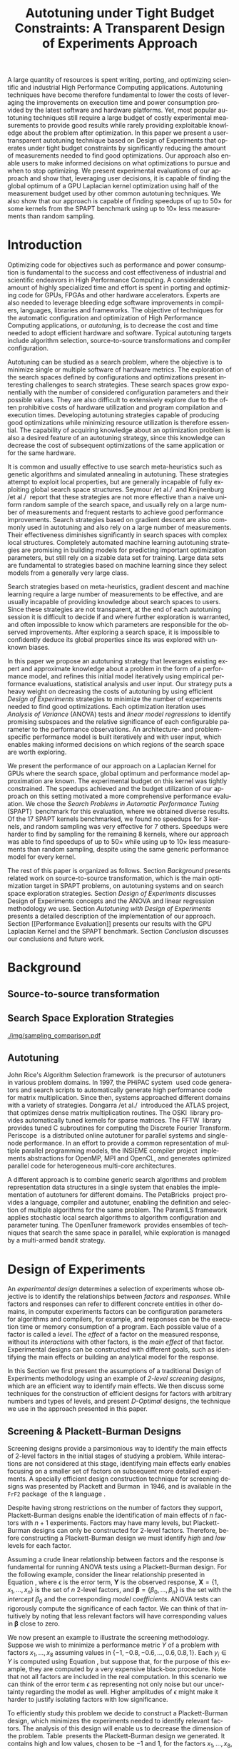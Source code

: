# -*- mode: org -*-
# -*- coding: utf-8 -*-
#+STARTUP: overview indent inlineimages logdrawer

#+TITLE: Autotuning under Tight Budget Constraints: @@latex: \\@@ A Transparent Design of Experiments Approach
#+LANGUAGE:    en
#+TAGS: noexport(n) Stats(S)
#+TAGS: Teaching(T) R(R) OrgMode(O) Python(P)
#+TAGS: Book(b) DOE(D) Code(C) NODAL(N) FPGA(F) Autotuning(A) Arnaud(r)
#+TAGS: DataVis(v) PaperReview(W)
#+EXPORT_SELECT_TAGS: Blog
#+OPTIONS:   H:3 num:t toc:nil \n:nil @:t ::t |:t ^:t -:t f:t *:t <:t
#+OPTIONS:   TeX:t LaTeX:nil skip:nil d:nil todo:t pri:nil tags:not-in-toc
#+EXPORT_SELECT_TAGS: export
#+EXPORT_EXCLUDE_TAGS: noexport
#+COLUMNS: %25ITEM %TODO %3PRIORITY %TAGS
#+SEQ_TODO: TODO(t!) STARTED(s!) WAITING(w@) APPT(a!) | DONE(d!) CANCELLED(c!) DEFERRED(f!)

#+LATEX_CLASS: org-ieeetran
#+LATEX_CLASS_OPTIONS: [conference]
#+LATEX_HEADER: \usepackage{graphicx}
#+LATEX_HEADER: \usepackage{amssymb}
#+LATEX_HEADER: \usepackage{amsmath}
#+LATEX_HEADER: \usepackage{colortbl}
#+LATEX_HEADER: \usepackage{xcolor}
#+LATEX_HEADER: \usepackage{url}
#+LATEX_HEADER: \usepackage{listings}
#+LATEX_HEADER: %\usepackage[utf8]{inputenc}
#+LATEX_HEADER: \usepackage[english]{babel}
#+LATEX_HEADER: \usepackage{multirow}
#+LATEX_HEADER: \usepackage{caption}
#+LATEX_HEADER: \usepackage{hyperref}
#+LATEX_HEADER: \usepackage{booktabs}
#+LATEX_HEADER: \usepackage{array}
#+LATEX_HEADER: \usepackage{relsize}
#+LATEX_HEADER: \usepackage{bm}
#+LATEX_HEADER: \usepackage{wasysym}
#+LATEX_HEADER: \usepackage{ragged2e}
#+LATEX_HEADER: \usepackage{todonotes}
#+LATEX_HEADER: \usepackage{tabularx}

#+LATEX_HEADER: \lstset{ %
#+LATEX_HEADER:   backgroundcolor={},
#+LATEX_HEADER:   basicstyle=\ttfamily\scriptsize,
#+LATEX_HEADER:   breakatwhitespace=true,
#+LATEX_HEADER:   breaklines=true,
#+LATEX_HEADER:   captionpos=n,
#+LATEX_HEADER:   extendedchars=true,
#+LATEX_HEADER:   frame=n,
#+LATEX_HEADER:   rulecolor=\color{black},
#+LATEX_HEADER:   showspaces=false,
#+LATEX_HEADER:   showstringspaces=false,
#+LATEX_HEADER:   showtabs=false,
#+LATEX_HEADER:   stepnumber=2,
#+LATEX_HEADER:   stringstyle=\color{gray},
#+LATEX_HEADER:   tabsize=2,
#+LATEX_HEADER: }
#+LATEX_HEADER: \renewcommand*{\UrlFont}{\ttfamily\smaller\relax}

#+LATEX_HEADER: \makeatletter
#+LATEX_HEADER: \def\maketag@@@#1{\hbox{\m@th\normalfont\normalsize#1}}
#+LATEX_HEADER: \makeatother

#+LATEX_HEADER: \graphicspath{{./img/}}
#+LATEX_HEADER: \renewcommand*{\UrlFont}{\ttfamily\smaller\relax}

#+LATEX_HEADER: \author{\IEEEauthorblockN{Pedro Bruel\IEEEauthorrefmark{1}\IEEEauthorrefmark{2},
#+LATEX_HEADER: Arnaud Legrand\IEEEauthorrefmark{1},
#+LATEX_HEADER: Brice Videau\IEEEauthorrefmark{1},
#+LATEX_HEADER: Jean-Marc Vincent\IEEEauthorrefmark{1}, and
#+LATEX_HEADER: Alfredo Goldman\IEEEauthorrefmark{2}}
#+LATEX_HEADER: \IEEEauthorblockA{\IEEEauthorrefmark{1}University of Grenoble Alpes, CNRS, INRIA, Grenoble INP, LIG -- 38000 Grenoble, France\\
#+LATEX_HEADER: Email: \{arnaud.legrand, brice.videau, jean-marc.vincent\}@imag.fr}
#+LATEX_HEADER: \IEEEauthorblockA{\IEEEauthorrefmark{2}University of São Paulo -- São Paulo, Brazil\\
#+LATEX_HEADER: Email: \{phrb, gold\}@ime.usp.br}}

#+LATEX: \begin{abstract}
A large quantity of resources is spent writing, porting, and optimizing
scientific and industrial High Performance Computing applications. Autotuning
techniques have become therefore fundamental to lower the costs of leveraging
the improvements on execution time and power consumption provided by the latest
software and hardware platforms. Yet, most popular autotuning techniques still
require a large budget of costly experimental measurements to provide good
results while rarely providing exploitable knowledge about the problem after
optimization. In this paper we present a user-transparent autotuning technique
based on Design of Experiments that operates under tight budget constraints by
significantly reducing the amount of measurements needed to find good
optimizations. Our approach also enable users to make informed decisions on what
optimizations to pursue and when to stop optimizing. We present experimental
evaluations of our approach and show that, leveraging user decisions, it is
capable of finding the global optimum of a GPU Laplacian kernel optimization
using half of the measurement budget used by other common autotuning techniques.
We also show that our approach is capable of finding speedups of up to
$50\times$ for some kernels from the SPAPT benchmark using up to $10\times$ less
measurements than random sampling.
#+LATEX: \end{abstract}

* Arnaud's Draft                                                   :noexport:
** Intro
** Context
- HPC, optimizing code is a nightmare although very important gains
  can be expected when one can afford an expert to work on it.
- Typical techniques are source-to-source transformation + compiler
  flag optimization
- Even when automatic, this optimization can be very time consumming
  (costly experiments + curse of dimensionality).
** Related Work
*** Source-to-source transformation
*** Auto-tuning frameworks
*** Exploration Strategies
** Statement
- Generic Meta-Heuristics (GAs, Simulated Annealing, Tabu Search) do
  not exploit well specific properties of the problem and require very
  large amount of measurements.
- Classical Mathematical Optimization techniques (gradient, surrogate,
  ...) are ineffective in this context as the geometry is far more
  complicated than what can be found in maths textbooks
- Fully automatic ML make sense to model and predict important factors
  but typically require a large amount of data to be effective as the
  class of underlying models is generally very large.
- In many settings a naive uniform random sampling strategy works just
  as well as other methods.
- None of the above methods really brings exploitable knowledge
  allowing to decide whether further exploration may be useful.
** Proposal
Sequential approach, using D-optimal designs. Requires a model
(ideally provided by an expert) which is iteratively refined.
*** D-optimal designs in a nutshell
- Explanations of DoE + Simple illustration
- Analysis strategy (aov, lm)
- Allows a global overview and to detect the main factors right away
  to focus on the most promising parts of the subspace
- This assumes that there is a global geometry of the problem that can
  be exploited despite the roughness of the local geometry. This
  assumption may be wrong but is likely to go detected.
*** General Method in the context of auto-tuning
Ideally, human in the loop but for the sake of a general performance
evaluation, we had to automate it.
** Performance Evaluation
*** Experimental Methodology
G5K, database, RR, R + julia +...
*** Working out a simple example in details: a Laplacian Kernel
Laplacian Kernel on a GPU + BOAST
*** Evaluation on the ??? benchmark suite
ORIO
** Conclusion and Future Work
- DoE based strategy
- Revealed impressively effective for the Laplacian kernel.
- Not as impressive on the other benchmarks but despite their general
  use, it apears that little gain can be expected. In any cases, our
  approach produces at least as good results with far fewer measurements.
- Future work:
  - Other benchmarks
  - source-to-source + compiler flags
  - connexion with online learning
* Rosenbrock Example Setup                                         :noexport:
#+HEADER: :results output :session *R* :exports none :eval no-export
#+BEGIN_SRC R
library(AlgDesign)

rosenbrock <- function(x, y) {
    return(((1.0 - x) ^ 2) + (100.0 * ((y - (x ^ 2)) ^ 2)))
}

rosenbrock_data <- expand.grid(seq(-4, 4, 0.05), seq(-4, 4, 0.05))
rosenbrock_data$Y <- mapply(rosenbrock, rosenbrock_data$Var1, rosenbrock_data$Var2)

dim(rosenbrock_data)
rosenbrock(1, 1)
#+END_SRC

#+RESULTS:
: [1] 25921     3
: [1] 0

#+HEADER: :results output :session *R* :exports none :eval no-export
#+BEGIN_SRC R
random_sample <- rosenbrock_data[sample(1:nrow(rosenbrock_data), 8, replace = TRUE), ]
dim(random_sample)
random_sample[random_sample$Y == min(random_sample$Y), ]
#+END_SRC

#+RESULTS:
: [1] 8 3
:       Var1 Var2      Y
: 16666  0.1 1.15 130.77

#+HEADER: :results output :session *R* :exports none :eval no-export
#+BEGIN_SRC R
sampled_mins <- replicate(100, {
  random_sample <- rosenbrock_data[sample(1:nrow(rosenbrock_data), 10, replace = TRUE), ]
  sample_min <- random_sample[random_sample$Y == min(random_sample$Y), "Y"]
  sample_min
  })

sampled_mins <- as.numeric(unlist(sampled_mins))
random_summary <- summary(sampled_mins)
random_summary
#+END_SRC

#+RESULTS:
:     Min.  1st Qu.   Median     Mean  3rd Qu.     Max.
:    1.153   10.954   43.828  133.926  130.590 1529.620

#+HEADER: :results output :session *R* :exports none :eval no-export
#+BEGIN_SRC R
i <- 0
linear_mins <- replicate(100, {
  output <- optFederov(~ ., data = rosenbrock_data, nTrials = 10)
  regression <- lm(Y ~ ., data = output$design)
  prediction <- predict(regression, rosenbrock_data)
  best_predicted <- rosenbrock_data[prediction == min(prediction), ]
  i <<- i + 1
  print(i)
  best_predicted$Y
})

linear_mins <- as.numeric(unlist(linear_mins))
linear_summary <- summary(linear_mins)
linear_summary
#+END_SRC

#+RESULTS:
#+begin_example
[1] 1
[1] 2
[1] 3
[1] 4
[1] 5
[1] 6
[1] 7
[1] 8
[1] 9
[1] 10
[1] 11
[1] 12
[1] 13
[1] 14
[1] 15
[1] 16
[1] 17
[1] 18
[1] 19
[1] 20
[1] 21
[1] 22
[1] 23
[1] 24
[1] 25
[1] 26
[1] 27
[1] 28
[1] 29
[1] 30
[1] 31
[1] 32
[1] 33
[1] 34
[1] 35
[1] 36
[1] 37
[1] 38
[1] 39
[1] 40
[1] 41
[1] 42
[1] 43
[1] 44
[1] 45
[1] 46
[1] 47
[1] 48
[1] 49
[1] 50
[1] 51
[1] 52
[1] 53
[1] 54
[1] 55
[1] 56
[1] 57
[1] 58
[1] 59
[1] 60
[1] 61
[1] 62
[1] 63
[1] 64
[1] 65
[1] 66
[1] 67
[1] 68
[1] 69
[1] 70
[1] 71
[1] 72
[1] 73
[1] 74
[1] 75
[1] 76
[1] 77
[1] 78
[1] 79
[1] 80
[1] 81
[1] 82
[1] 83
[1] 84
[1] 85
[1] 86
[1] 87
[1] 88
[1] 89
[1] 90
[1] 91
[1] 92
[1] 93
[1] 94
[1] 95
[1] 96
[1] 97
[1] 98
[1] 99
[1] 100
   Min. 1st Qu.  Median    Mean 3rd Qu.    Max.
  14409   14409   14409   14416   14425   14425
#+end_example

#+HEADER: :results output :session *R* :exports none :eval no-export
#+BEGIN_SRC R
i <- 0
simple_model_mins <- replicate(10, {
  output <- optFederov(~ Var1 + Var2 + I(Var1 ^ 2) + I(Var2 ^ 2), data = rosenbrock_data, nTrials = 8)
  regression <- lm(Y ~ Var1 + Var2 + I(Var1 ^ 2) + I(Var2 ^ 2), data = output$design)
  prediction <- predict(regression, rosenbrock_data)
  best_predicted <- rosenbrock_data[prediction == min(prediction), ]
  i <<- i + 1
  print(i)
  best_predicted$Y
})

simple_model_mins <- as.numeric(unlist(simple_model_mins))
simple_model_summary <- summary(simple_model_mins)
simple_model_summary
#+END_SRC

#+RESULTS:
#+begin_example
[1] 1
[1] 2
[1] 3
[1] 4
[1] 5
[1] 6
[1] 7
[1] 8
[1] 9
[1] 10
   Min. 1st Qu.  Median    Mean 3rd Qu.    Max.
   1583    1583    1588    1588    1593    1593
#+end_example

#+HEADER: :results output :session *R* :exports none :eval no-export
#+BEGIN_SRC R
i <- 0
modelled_mins <- replicate(100, {
  output <- optFederov(~ Var1 + Var2 + I(Var1 ^ 4) + I(Var1 ^ 2) + I(Var2 ^ 2) + I(Var1 ^ 2):Var2, data = rosenbrock_data, nTrials = 8)
  regression <- lm(Y ~ Var1 + Var2 + I(Var1 ^ 4) + I(Var1 ^ 2) + I(Var2 ^ 2) + I(Var1 ^ 2):Var2, data = output$design)
  summary.aov(regression)
  prediction <- predict(regression, rosenbrock_data)
  best_predicted <- rosenbrock_data[prediction == min(prediction), ]
  i <<- i + 1
  print(i)
  best_predicted$Y
})

modelled_mins <- as.numeric(unlist(modelled_mins))
modelled_summary <- summary(modelled_mins)
modelled_summary
#+END_SRC

#+RESULTS:
#+begin_example
[1] 1
[1] 2
[1] 3
[1] 4
[1] 5
[1] 6
[1] 7
[1] 8
[1] 9
[1] 10
[1] 11
[1] 12
[1] 13
[1] 14
[1] 15
[1] 16
[1] 17
[1] 18
[1] 19
[1] 20
[1] 21
[1] 22
[1] 23
[1] 24
[1] 25
[1] 26
[1] 27
[1] 28
[1] 29
[1] 30
[1] 31
[1] 32
[1] 33
[1] 34
[1] 35
[1] 36
[1] 37
[1] 38
[1] 39
[1] 40
[1] 41
[1] 42
[1] 43
[1] 44
[1] 45
[1] 46
[1] 47
[1] 48
[1] 49
[1] 50
[1] 51
[1] 52
[1] 53
[1] 54
[1] 55
[1] 56
[1] 57
[1] 58
[1] 59
[1] 60
[1] 61
[1] 62
[1] 63
[1] 64
[1] 65
[1] 66
[1] 67
[1] 68
[1] 69
[1] 70
[1] 71
[1] 72
[1] 73
[1] 74
[1] 75
[1] 76
[1] 77
[1] 78
[1] 79
[1] 80
[1] 81
[1] 82
[1] 83
[1] 84
[1] 85
[1] 86
[1] 87
[1] 88
[1] 89
[1] 90
[1] 91
[1] 92
[1] 93
[1] 94
[1] 95
[1] 96
[1] 97
[1] 98
[1] 99
[1] 100
   Min. 1st Qu.  Median    Mean 3rd Qu.    Max.
      0       0       0       0       0       0
#+end_example

#+HEADER: :results output :session *R* :exports none :eval no-export
#+BEGIN_SRC R
library(dplyr)

summaries <- as.data.frame(rbind(random_summary, linear_summary, modelled_summary))
summaries <- summaries[, c("Min.", "Mean", "Max.")]
summaries$Method <- c("Random Sampling", "D-Opt. w/ Linear Model", "D-Opt. w/ Correct Model")
summaries <- summaries[, c("Method", "Mean", "Min.", "Max.")]
rownames(summaries) <- NULL
summaries
write.csv(summaries, file = "data/rosenbrock_summaries.csv", row.names = FALSE)
#+END_SRC

#+RESULTS:
:                    Method       Mean         Min.     Max.
: 1         Random Sampling   133.9259     1.153125  1529.62
: 2  D-Opt. w/ Linear Model 14415.8800 14409.000000 14425.00
: 3 D-Opt. w/ Correct Model     0.0000     0.000000     0.00

* Generating Figures                                               :noexport:
** SPAPT
*** Cloning/Pulling the Repository
#+HEADER: :results output :eval no-export
#+BEGIN_SRC shell
git clone https://github.com/phrb/dlmt_spapt_experiments.git || (cd dlmt_spapt_experiments && git pull)
#+END_SRC

#+RESULTS:
: Already up to date.

*** Generate pdf
**** Loading Data
#+HEADER: :results output :session *R* :eval no-export
#+BEGIN_SRC R
library(ggplot2)
library(plyr)
library(dplyr)
library(reshape2)
library(openssl)
library(RColorBrewer)
library(extrafont)

data_dir <- "dlmt_spapt_experiments/data/results"
target_dirs <- list.dirs(path = data_dir, full.names = FALSE, recursive = FALSE)
data <- NULL

read.csv.iterations.cost <- function(csv_file) {
    data <- read.csv(csv_file, header = TRUE)

    data$experiment_id <- rep(sha1(csv_file), nrow(data))
    data_baseline <- data[data$baseline == "True", "cost_mean"]
    data$cost_baseline <- rep(data_baseline, nrow(data))
    data$speedup <- data_baseline / data$cost_mean
    data$max_run_speedup <- rep(max(data$speedup), nrow(data))
    data$min_run_cost <- rep(min(data$cost_mean), nrow(data))

    data <- data[data$baseline == "False", ]
    data <- data[data$correct_result == "True", ]

    data$best_iteration <- rep(as.numeric(rownames(data[data$speedup == max(data$speedup), ])), nrow(data))
    data$points <- rep(nrow(data), nrow(data))

    return(data)
}

for (target_dir in target_dirs) {
    target_path <- paste(data_dir, "/", target_dir, "/", sep = "")

    csv_files <- list.files(path = target_path, pattern = "search_space.csv", recursive = TRUE)
    if (length(csv_files) != 0) {
        csv_files <- paste0(target_path, csv_files)

        info <- file.info(csv_files)
        non_empty <- rownames(info[info$size != 0, ])
        csv_files <- csv_files[csv_files %in% non_empty]
        target_data <- lapply(csv_files, read.csv.iterations.cost)
        target_data <- bind_rows(target_data)
        target_data <- target_data[, c("cost_mean", "experiment_id", "technique", "cost_baseline", "min_run_cost", "best_iteration")]
        target_data$application <- rep(target_dir, nrow(target_data))

        if (is.null(data)) {
            data <- target_data
        } else {
            data <- bind_rows(data, target_data)
        }
    }
}

plot_data <- data %>%
             distinct(experiment_id, .keep_all = TRUE) %>%
             group_by(application) %>%
             mutate(mean_cost_baseline = mean(cost_baseline)) %>%
             ungroup()

complete_plot_data <- plot_data
#+END_SRC

#+RESULTS:
#+begin_example

Attaching package: ‘dplyr’

The following objects are masked from ‘package:plyr’:

    arrange, count, desc, failwith, id, mutate, rename, summarise,
    summarize

The following objects are masked from ‘package:stats’:

    filter, lag

The following objects are masked from ‘package:base’:

    intersect, setdiff, setequal, union
Registering fonts with R
There were 50 or more warnings (use warnings() to see the first 50)
#+end_example
**** Back-to-back Histograms
#+HEADER: :results graphics output :session *R* :eval no-export
#+HEADER: :file ./img/split_histograms.pdf
#+HEADER: :width 14 :height 7
#+BEGIN_SRC R
library(grid)
library(gtable)

hist_data <- data

hist_data <- hist_data %>%
             group_by(application) %>%
             mutate(mean_cost_baseline = mean(cost_baseline)) %>%
             ungroup()

hist_data$facet <- factor(hist_data$application, levels = c("hessian", "fdtd", "correlation",
                                                            "gemver", "atax", "stencil3d", "dgemv3",
                                                            "adi", "trmm", "bicgkernel", "mm", "tensor", "gesummv",
                                                            "lu", "mvt", "seidel", "jacobi"))

hist_data$header <- rep(NA, nrow(hist_data))

hist_data[hist_data$facet %in% c("hessian", "fdtd", "correlation"), "header"] <- "A"
hist_data[hist_data$facet %in% c("gemver", "atax", "stencil3d", "dgemv3", "adi", "trmm"), "header"] <- "B"
hist_data[hist_data$facet %in% c("bicgkernel", "mm", "tensor", "gesummv", "lu", "mvt", "seidel", "jacobi"), "header"] <- "C"

hist_data$header <- factor(hist_data$header, levels = c("A", "B", "C"))

hist_data <- hist_data[hist_data$cost_mean < 12, ]

nbins <- 42

p1 <- ggplot(hist_data) +
       facet_wrap(facet ~ ., scale = "free", ncol = 6) +
       #facet_wrap(facet ~ ., ncol = 6) +
       xlim(0, NA) +
       geom_histogram(data = subset(hist_data, technique == "DLMT"), aes(x = cost_mean, y = ..count.., fill = technique), bins = nbins) +
       geom_histogram(data = subset(hist_data, technique == "RS"), aes(x = cost_mean, y = -..count.., fill = technique), bins = nbins) +
       #scale_x_log10(labels = scales::trans_format("log10", scales::math_format(10^.x))) +
       ggtitle("") +
       xlab("Cost") +
       ylab("") +
       guides(fill = guide_legend(reverse = TRUE)) +
       geom_vline(aes(xintercept = mean_cost_baseline), linetype = 8, color = "black") +
       coord_flip() +
       theme_bw(base_size = 18) +
       theme(legend.position = "bottom",
             legend.direction = "horizontal",
             legend.title = element_blank(),
             text = element_text(family = "serif"),
             strip.background = element_rect(fill = "white"),
             axis.text.x = element_blank(),
             axis.ticks.x = element_blank(),
             plot.margin = unit(c(0.1, 0.1, 0.1, 0.1), "cm")
             )  +
       scale_fill_brewer(palette = "Set1")

dummy <- ggplot(data = hist_data, aes(x = cost_mean, y = cost_mean)) +
                facet_wrap(facet ~ ., scale = "free", ncol = 6) +
                geom_rect(aes(fill = header), xmin = -Inf, xmax = Inf,
                                              ymin = -Inf, ymax = Inf) +
                coord_flip() +
                theme_minimal(base_size = 18) +
                theme(text = element_text(family = "serif"),
                      #strip.background = element_rect(fill = "white"),
                      legend.position = "bottom",
                      legend.direction = "horizontal",
                      legend.title = element_blank(),
                      axis.text.x = element_blank(),
                      axis.ticks.x = element_blank(),
                      plot.margin = unit(c(0.1, 0.1, 0.1, 0.1), "cm")
                      )  +
                scale_fill_brewer(palette = "Pastel2")

g1 <- ggplotGrob(p1)
g2 <- ggplotGrob(dummy)

gtable_select <- function (x, ...)
{
  matches <- c(...)
  x$layout <- x$layout[matches, , drop = FALSE]
  x$grobs <- x$grobs[matches]
  x
}

panels <- grepl(pattern = "panel", g2$layout$name)
strips <- grepl(pattern = "strip-t", g2$layout$name)
g2$layout$t[panels] <- g2$layout$t[panels] - 1
g2$layout$b[panels] <- g2$layout$b[panels] - 1

new_strips <- gtable_select(g2, panels | strips)
#grid.newpage()
grid.draw(new_strips)

gtable_stack <- function(g1, g2){
  g1$grobs <- c(g1$grobs, g2$grobs)
  g1$layout <- transform(g1$layout, z = z - max(z), name = "g2")
  g1$layout <- rbind(g1$layout, g2$layout)
  g1
}

new_plot <- gtable_stack(g1, new_strips)
#grid.newpage()
grid.draw(new_plot)
#+END_SRC

#+RESULTS:
[[file:./img/split_histograms.pdf]]
**** Iterations where best was found
#+HEADER: :results graphics output :session *R* :exports none :eval no-export
#+HEADER: :file ./img/iteration_best_comparison.pdf
#+HEADER: :width 14 :height 7
#+BEGIN_SRC R
it_data <- complete_plot_data
it_data$facet <- factor(it_data$application, levels = c("hessian", "fdtd", "correlation",
                                                        "gemver", "atax", "stencil3d", "dgemv3",
                                                        "adi", "trmm", "bicgkernel", "mm", "tensor", "gesummv",
                                                        "lu", "mvt", "seidel", "jacobi"))

it_data$header <- rep(NA, nrow(it_data))

it_data[it_data$facet %in% c("hessian", "fdtd", "correlation"), "header"] <- "A"
it_data[it_data$facet %in% c("gemver", "atax", "stencil3d", "dgemv3", "adi", "trmm"), "header"] <- "B"
it_data[it_data$facet %in% c("bicgkernel", "mm", "tensor", "gesummv", "lu", "mvt", "seidel", "jacobi"), "header"] <- "C"

it_data$header <- factor(it_data$header, levels = c("A", "B", "C"))

p1 <- ggplot(it_data, aes(min_run_cost, best_iteration, color = technique)) +
    facet_wrap(facet ~ ., ncol = 6) +
    geom_point(size = 2, pch = 19) +
    stat_ellipse(type = "t", linetype = 13) +
    geom_vline(aes(xintercept = mean_cost_baseline), linetype = 8, color = "black") +
    scale_x_log10(labels = scales::trans_format("log10", scales::math_format(10^.x))) +
    scale_y_continuous(limits = c(-10, 400), breaks = c(0, 200, 400)) +
    annotation_logticks(sides = "b") +
    ggtitle("") +
    ylab("Iteration where Best was Found") +
    xlab("Best Cost") +
    guides(color = guide_legend(reverse = TRUE)) +
    theme_bw(base_size = 18) +
    theme(legend.position = "bottom",
          legend.direction = "horizontal",
          legend.title = element_blank(),
          text = element_text(family = "serif"),
          strip.background = element_rect(fill = "white"),
          plot.margin = unit(c(0.1, 0.1, 0.1, 0.1), "cm"))  +
    scale_color_brewer(palette = "Set1")

dummy <- ggplot(data = it_data, aes(x = min_run_cost, y = best_iteration)) +
                facet_wrap(facet ~ ., scale = "free", ncol = 6) +
                geom_rect(aes(fill = header), xmin = -Inf, xmax = Inf,
                                              ymin = -Inf, ymax = Inf) +
                theme_minimal(base_size = 18) +
                theme(text = element_text(family = "serif"),
                      legend.position = "bottom",
                      legend.direction = "horizontal",
                      legend.title = element_blank(),
                      plot.margin = unit(c(0.1, 0.1, 0.1, 0.1), "cm")
                      )  +
                scale_fill_brewer(palette = "Pastel2")

g1 <- ggplotGrob(p1)
g2 <- ggplotGrob(dummy)

gtable_select <- function (x, ...)
{
  matches <- c(...)
  x$layout <- x$layout[matches, , drop = FALSE]
  x$grobs <- x$grobs[matches]
  x
}

panels <- grepl(pattern = "panel", g2$layout$name)
strips <- grepl(pattern = "strip-t", g2$layout$name)
g2$layout$t[panels] <- g2$layout$t[panels] - 1
g2$layout$b[panels] <- g2$layout$b[panels] - 1

new_strips <- gtable_select(g2, panels | strips)
#grid.newpage()
grid.draw(new_strips)

gtable_stack <- function(g1, g2){
  g1$grobs <- c(g1$grobs, g2$grobs)
  g1$layout <- transform(g1$layout, z = z - max(z), name = "g2")
  g1$layout <- rbind(g1$layout, g2$layout)
  g1
}

new_plot <- gtable_stack(g1, new_strips)
#grid.newpage()
grid.draw(new_plot)
#+END_SRC

#+RESULTS:
[[file:./img/iteration_best_comparison.pdf]]
** Rosenbrock
#+HEADER: :results graphics output :session *R* :exports none :eval no-export
#+HEADER: :file "./img/rosenbrock.pdf"
#+HEADER: :width 12 :height 12
#+BEGIN_SRC R
library(ggplot2)

rosenbrock <- function(x, y) {
    return(((1.0 - x) ^ 2) + (100.0 * ((y - (x ^ 2)) ^ 2))+ rnorm(1, sd = 10))
}

rosenbrock_data <- expand.grid(seq(-4, 4, 0.05),
                               seq(-4, 4, 0.05))

names(rosenbrock_data) <- c("x", "y")
rosenbrock_data$Y <- mapply(rosenbrock,
                            rosenbrock_data$x,
                            rosenbrock_data$y)

ggplot(rosenbrock_data, aes(x, y, z = Y)) +
      scale_x_continuous(limits = c(-4, 4), expand = c(0, 0)) +
      scale_y_continuous(limits = c(-4, 4), expand = c(0, 0)) +
      #geom_contour(colour = "black", show.legend = FALSE, breaks = 5 * (10 ^ (-1:7))) +
      geom_point(size = 4, colour = "black", pch = 19, data = rosenbrock_data[rosenbrock_data$Y == min(rosenbrock_data$Y), ]) +
      geom_label(size = 11, colour = "black", data = rosenbrock_data[rosenbrock_data$Y == min(rosenbrock_data$Y), ], aes(x = x, y = y + 0.35, label = "rosenbrock(1, 1) = 0")) +
      theme_bw(base_size = 35) +
      theme(panel.grid = element_blank(), panel.border = element_blank())
#+END_SRC

#+RESULTS:
[[file:./img/rosenbrock.pdf]]
** GPU Laplacian Kernel
#+HEADER: :file ./img/comparison_histogram.pdf :exports none :width 7 :height 8 :eval no-export
#+BEGIN_SRC R :results output graphics  :session *R*
library(ggplot2)
library(plyr)

df_all_methods <- read.csv("./data/complete_1000.csv", strip.white = T, header = T)
df_all_methods$method <- factor(df_all_methods$method, levels = c("RS","LHS","GS","GSR","GA","LM", "LMB", "LMBT", "RQ", "DOPT", "DLM", "DLMT"))
df_all_methods <- subset(df_all_methods, method %in% c("RS", "LHS", "GS", "GSR", "GA", "LM", "DLMT"))

df_mean = ddply(df_all_methods,.(method), summarize,
                mean = mean(slowdown))

df_median = ddply(df_all_methods,.(method), summarize,
                  median = median(slowdown))

df_err = ddply(df_all_methods,.(method), summarize,
              mean = mean(slowdown), err = 2 * sd(slowdown) / sqrt(length(slowdown)))

df_max = ddply(df_all_methods,.(method), summarize, max = max(slowdown))

ggplot(df_all_methods) +
    facet_grid(method ~ .) +
    theme_bw(base_size = 18) +
    coord_cartesian(xlim = c(.9, 4), ylim = c(0, 1000)) +
    geom_histogram(aes(slowdown), binwidth = .05, fill = "gray48") +
    scale_y_continuous(breaks = c(0, 1000), labels = c("0", "1000")) +
    geom_curve(data = df_max, aes(x = max + .1, y = 500, xend = max, yend = 5), arrow = arrow(length = unit(0.05, "npc")), curvature = 0.3) +
    geom_text(aes(x = max+.2, y = 550, label = "max"), data = df_max) +
    geom_rect(data = df_err, aes(xmin = mean-err, xmax = mean + err, ymin = 0, ymax = 1000, fill = "red"), alpha = 0.3) +
    geom_vline(aes(xintercept = median), df_median, color = "darkgreen", linetype = 3) +
    geom_vline(aes(xintercept = mean), df_mean, color = "red", linetype = 2) +
    labs(y = "Frequency", x = "Slowdown compared to the optimal solution") +
    scale_fill_discrete(name = "", breaks = c("red"), labels = c("Mean error")) +
    ggtitle("") +
    theme(legend.position = "none",
          text = element_text(family="Noto Serif"),
          strip.background = element_rect(fill = "white"))
#+END_SRC

#+RESULTS:
[[file:./img/comparison_histogram.pdf]]
** Representing Sampling Strategies
*** Generate Fake Data with Algorithms
#+HEADER: :results output :session *R* :exports none :eval no-export
#+BEGIN_SRC R
fake_gradient_data_seed <- data.frame(x1 = c(1, 1, 99, 99),
                                      x2 = c(1, 99, 1, 99),
                                      run = c(1, 2, 3, 4),
                                      sign1 = c(1, 1, -1, -1),
                                      sign2 = c(1, -1, 1, -1))

fake_gradient_data <- NULL

for(run_id in c(1, 2, 3, 4)) {
  if (is.null(fake_gradient_data)) {
      fake_gradient_data <- fake_gradient_data_seed[run_id, ]
  } else {
      fake_gradient_data <- rbind(fake_gradient_data, fake_gradient_data_seed[run_id, ])
  }

  for(i in 1:10) {
      row <- nrow(fake_gradient_data)
      fake_descent <- data.frame(x1 = ceiling(fake_gradient_data[row, "x1"] + (fake_gradient_data[row, "sign1"] * runif(1, min = 1, max = 5))),
                                 x2 = ceiling(fake_gradient_data[row, "x2"] + (fake_gradient_data[row, "sign2"] * runif(1, min = 1, max = 5))),
                                 run = fake_gradient_data[row, "run"],
                                 sign1 = fake_gradient_data[row, "sign1"],
                                 sign2 = fake_gradient_data[row, "sign2"])
      fake_gradient_data <- rbind(fake_gradient_data, fake_descent)
  }
}

fake_gradient_data$name <- rep("Gradient Descent", nrow(fake_gradient_data))
data <- bind_rows(data, fake_gradient_data)

fake_sima_data_seed <- data.frame(x1 = c(30, 30, 70, 70),
                                  x2 = c(30, 70, 30, 70),
                                  run = c(1, 2, 3, 4),
                                  sign1 = c(1, 1, -1, -1),
                                  sign2 = c(1, -1, 1, -1))

fake_sima_data <- NULL

for(run_id in c(1, 2, 3, 4)) {
  if (is.null(fake_sima_data)) {
      fake_sima_data <- fake_sima_data_seed[run_id, ]
  } else {
      fake_sima_data <- rbind(fake_sima_data, fake_sima_data_seed[run_id, ])
  }

  for(i in 1:10) {
      row <- nrow(fake_sima_data)
      fake_descent <- data.frame(x1 = ceiling(fake_sima_data[row, "x1"] + (fake_sima_data[row, "sign1"] * runif(1, min = -5, max = 5))),
                                 x2 = ceiling(fake_sima_data[row, "x2"] + (fake_sima_data[row, "sign2"] * runif(1, min = -5, max = 5))),
                                 run = fake_sima_data[row, "run"],
                                 sign1 = fake_sima_data[row, "sign1"],
                                 sign2 = fake_sima_data[row, "sign2"])
      fake_sima_data <- rbind(fake_sima_data, fake_descent)
  }
}

fake_sima_data$name <- rep("Simulated Annealing", nrow(fake_sima_data))
data <- bind_rows(data, fake_sima_data)
#+END_SRC
*** Generate Data
#+HEADER: :results output :session *R* :eval no-export
#+BEGIN_SRC R
library(ggplot2)
library(DoE.wrapper)
library(AlgDesign)
library(dplyr)
library(RColorBrewer)

sample_size <- 50
pre_sample_size <- 30 * sample_size
search_space_size <- 100

center_x1 <- (search_space_size / 2) - 30
center_x2 <- (search_space_size / 2) - 30

get_cost <- function(data) {
    return(((data$x1 - center_x1) ^ 2) + ((data$x2 - center_x2) ^ 2))
}

objective_data <- expand.grid(seq(0, search_space_size, 1),
                              seq(0, search_space_size, 1))
names(objective_data) <- c("x1", "x2")

sima_samples <- 15

dev.off()

plot(x = c(0, 100, center_x1, 100, 0), y = c(0, 100, center_x2, 0, 100))
fake_sima_data <- as.data.frame(locator(n = sima_samples, type = "l"))
names(fake_sima_data) <- c("x1", "x2")
dev.off()

fake_sima_data$run <- c(rep(1, nrow(fake_sima_data)))
fake_sima_data$name <- rep("Simulated Annealing", nrow(fake_sima_data))

fake_sima_data$cost <- get_cost(fake_sima_data)
fake_sima_data$min <- fake_sima_data$cost == min(fake_sima_data$cost)

data <- fake_sima_data

descent_samples <- 20

plot(x = c(0, 100, center_x1, 100, 0), y = c(0, 100, center_x2, 0, 100))
fake_descent_data <- as.data.frame(locator(n = descent_samples, type = "l"))
names(fake_descent_data) <- c("x1", "x2")
dev.off()

paths <- 5
fake_runs <- rep(1, descent_samples / paths)
for(i in 2:paths){
  fake_runs <- c(fake_runs, rep(i, descent_samples / paths))
}

fake_descent_data$run <- fake_runs
fake_descent_data$name <- rep("Gradient Descent", nrow(fake_descent_data))

fake_descent_data$cost <- get_cost(fake_descent_data)
fake_descent_data$min <- fake_descent_data$cost == min(fake_descent_data$cost)

data <- bind_rows(data, fake_descent_data)

objective_data$Y <- get_cost(objective_data)

rs_data <- data.frame(x1 = sample(0:search_space_size, sample_size, replace = T),
                      x2 = sample(0:search_space_size, sample_size, replace = T))
rs_data$name <- rep("Random Sampling", nrow(rs_data))

rs_data$cost <- get_cost(rs_data)
rs_data$min <- rs_data$cost == min(rs_data$cost)

data <- bind_rows(data, rs_data)

lhs_data <- lhs.design(nruns = sample_size, nfactors = 2, digits = 0, type = "maximin",
                       factor.names = list(x1 = c(0, search_space_size), x2 = c(0, search_space_size)))
lhs_data$name <- rep("Latin Hypercube Sampling", nrow(lhs_data))

lhs_data$cost <- get_cost(lhs_data)
lhs_data$min <- lhs_data$cost == min(lhs_data$cost)

data <- bind_rows(data, lhs_data)

full_factorial <- gen.factorial(c(search_space_size, search_space_size), center = FALSE)
names(full_factorial) <- c("x1", "x2")
output <- optFederov(~ x1 + x2, full_factorial, nTrials = sample_size)
dopt_data <- output$design

dopt_data$name <- rep("DOpt. Linear Model", nrow(dopt_data))
dopt_data$cost <- get_cost(dopt_data)
dopt_data$min <- rep(FALSE, nrow(dopt_data))

regression <- lm(cost ~ x1 + x2, data = dopt_data)
prediction <- predict(regression, newdata = full_factorial)
best <- full_factorial[prediction == min(prediction), ]

best$cost <- min(prediction)
best$name <- "DOpt. Linear Model"
best$min <- TRUE

dopt_data <- bind_rows(dopt_data, best)
data <- bind_rows(data, dopt_data)

full_factorial <- gen.factorial(c(search_space_size, search_space_size), center = FALSE)
names(full_factorial) <- c("x1", "x2")
output <- optFederov(~ x1 + x2 + I(x1 ^ 2) + I(x2 ^ 2), full_factorial, nTrials = sample_size)
doptq_data <- output$design

doptq_data$name <- rep("DOpt. Quadratic Model", nrow(doptq_data))
doptq_data$cost <- get_cost(doptq_data)
doptq_data$min <- rep(FALSE, nrow(doptq_data))

regression <- lm(cost ~ x1 + x2 + I(x1 ^ 2) + I(x2 ^ 2), data = doptq_data)
prediction <- predict(regression, newdata = full_factorial)
best <- full_factorial[prediction == min(prediction), ]

best$cost <- min(prediction)
best$name <- "DOpt. Quadratic Model"
best$min <- TRUE

doptq_data <- bind_rows(doptq_data, best)
data <- bind_rows(data, doptq_data)
#+END_SRC

#+RESULTS:
: Error in dev.off() : cannot shut down device 1 (the null device)
: null device
:           1
: null device
:           1

*** Plot
#+HEADER: :results graphics output :session *R*
#+HEADER: :file ./img/sampling_comparison.pdf :exports none :width 15 :height 11.5 :eval no-export
#+BEGIN_SRC R
  library(extrafont)
  data$facet <- factor(data$name, levels = c("Random Sampling", "Latin Hypercube Sampling", "Gradient Descent", "Simulated Annealing", "DOpt. Linear Model", "DOpt. Quadratic Model"))
  ggplot(data, aes(x = x1, y = x2)) +
      scale_x_continuous(limits = c(-1, 101), expand = c(0, 0)) +
      scale_y_continuous(limits = c(-1, 101), expand = c(0, 0)) +
      xlab("x") +
      ylab("y") +
      facet_wrap(facet ~ ., ncol = 3) +
      #geom_raster(data = objective_data, aes(fill = Y), show.legend = FALSE) +
      #geom_contour(data = objective_data, aes(z = Y), colour = "white", linetype = 8) + #, breaks = 1 * (2 ^ (2:20))) +
      geom_contour(data = objective_data, aes(z = Y), linetype = 1, colour = "black", alpha = 0.6, show.legend = FALSE, breaks = 1 * (2 ^ (4:20))) +
      geom_path(data = subset(data, name %in% c("Gradient Descent", "Simulated Annealing")), aes(group = run), color = "black", alpha = 0.55, size = 1) +
      geom_point(shape = 19, size = 3, colour = "black", alpha = 0.55) +
      geom_jitter(data = subset(data, name %in% c("Gradient Descent")), color = "black", size = 3, shape = 4, alpha = 0.55, width = 8, height = 8) +
      geom_jitter(data = subset(data, name %in% c("Gradient Descent")), color = "black", size = 3, shape = 4, alpha = 0.55, width = 8, height = 8) +
      geom_jitter(data = subset(data, name %in% c("Gradient Descent")), color = "black", size = 3, shape = 4, alpha = 0.45, width = 8, height = 8) +
      geom_jitter(data = subset(data, name %in% c("Gradient Descent")), color = "black", size = 3, shape = 4, alpha = 0.45, width = 8, height = 8) +
      scale_fill_distiller(palette = "Greys", direction = -1, limits = c(min(objective_data$Y) - 1000, max(objective_data$Y))) +
      geom_point(data = subset(data, min == TRUE), color = "red", shape = 3, size = 9, alpha = 1, stroke = 2) +
      theme_bw(base_size = 30) +
      theme(panel.grid = element_blank(),
            text = element_text(family="Noto Serif"),
            strip.background = element_rect(fill = "white"),
            axis.text.x = element_blank(),
            axis.ticks.x = element_blank(),
            axis.text.y = element_blank(),
            axis.ticks.y = element_blank())
#+END_SRC

#+RESULTS:
[[file:./img/sampling_comparison.pdf]]
** Sampling & D-Optimal Designs
*** Generate Data
#+HEADER: :results output :session *R* :exports none :eval no-export
#+BEGIN_SRC R
library(ggplot2)
library(DoE.wrapper)
library(AlgDesign)
library(dplyr)

sample_size <- 10
pre_sample_size <- 2 * sample_size
search_space_size <- 100

objective_data <- expand.grid(seq(0, 100, 1),
                              seq(0, 100, 1))
names(objective_data) <- c("x1", "x2")
objective_data$Y <- ((objective_data$x1 - (search_space_size / 2)) ^ 2) + ((objective_data$x2 - (search_space_size / 2)) ^ 2)

full_factorial <- gen.factorial(c(search_space_size, search_space_size), center = FALSE)
names(full_factorial) <- c("x1", "x2")
output <- optFederov(~., full_factorial, nTrials = sample_size)
dopt_data <- output$design
dopt_data$name <- rep("DOpt. Linear Model", nrow(dopt_data))
data <- dopt_data

full_factorial <- gen.factorial(c(search_space_size, search_space_size), center = FALSE)
names(full_factorial) <- c("x1", "x2")
output <- optFederov(~ . + I(x1 ^ 2) + I(x2 ^ 2), full_factorial, nTrials = sample_size)
#output <- optFederov(~ . + quad(.), full_factorial, nTrials = sample_size)
doptq_data <- output$design
doptq_data$name <- rep("DOpt. Quadratic Model", nrow(doptq_data))
data <- bind_rows(data, doptq_data)

drs_data <- data.frame(x1 = sample(0:search_space_size, pre_sample_size, replace = T),
                       x2 = sample(0:search_space_size, pre_sample_size, replace = T))
output <- optFederov(~., drs_data, nTrials = sample_size)
dopt_data <- output$design
dopt_data$name <- rep("Small RS + DOpt. Linear", nrow(dopt_data))
data <- bind_rows(data, dopt_data)

drs_data <- data.frame(x1 = sample(0:search_space_size, pre_sample_size, replace = T),
                       x2 = sample(0:search_space_size, pre_sample_size, replace = T))
output <- optFederov(~ . + I(x1 ^ 2) + I(x2 ^ 2), drs_data, nTrials = sample_size)
doptq_data <- output$design
doptq_data$name <- rep("Small RS + DOpt. Quadratic", nrow(doptq_data))
data <- bind_rows(data, doptq_data)
#+END_SRC

#+RESULTS:

*** Plot
#+HEADER: :results graphics output :session *R*
#+HEADER: :file ./img/dopt_comparison.pdf :exports none :width 11 :height 12 :eval no-export
#+BEGIN_SRC R
  library(extrafont)
  data$facet <- factor(data$name, levels = c("DOpt. Linear Model", "DOpt. Quadratic Model", "Small RS + DOpt. Linear", "Small RS + DOpt. Quadratic"))
  ggplot(data, aes(x = x1, y = x2)) +
      scale_x_continuous(limits = c(-1, 101), expand = c(0, 0)) +
      scale_y_continuous(limits = c(-1, 101), expand = c(0, 0)) +
      xlab("x") +
      ylab("y") +
      facet_wrap(facet ~ ., ncol = 2) +
      #geom_raster(data = objective_data, aes(fill = Y), show.legend = FALSE) +
      #geom_contour(data = objective_data, aes(z = Y), colour = "white", linetype = 8) + #, breaks = 1 * (2 ^ (2:20))) +
      geom_contour(data = objective_data, aes(z = Y), linetype = 1, colour = "black", alpha = 0.5, show.legend = FALSE, breaks = 1 * (2 ^ (4:20))) +
      geom_point(shape = 19, size = 2, colour = "black", alpha = 0.6) +
      scale_fill_distiller(palette = "Greys", direction = -1, limits = c(min(objective_data$Y) - 1000, max(objective_data$Y))) +
      theme_bw(base_size = 33) +
      theme(panel.grid = element_blank(),
            text = element_text(family="Noto Serif"),
            strip.background = element_rect(fill = "white"),
            axis.text.x = element_blank(),
            axis.ticks.x = element_blank(),
            axis.text.y = element_blank(),
            axis.ticks.y = element_blank())
#+END_SRC

#+RESULTS:
[[file:./img/dopt_comparison.pdf]]

* Introduction
Optimizing code for objectives such as performance and power consumption is
fundamental to the success and cost effectiveness of industrial and scientific
endeavors in High Performance Computing. A considerable amount of highly
specialized time and effort is spent in porting and optimizing code for GPUs,
FPGAs and other hardware accelerators. Experts are also needed to leverage
bleeding edge software improvements in compilers, languages, libraries and
frameworks. The objective of techniques for the automatic configuration and
optimization of High Performance Computing applications, or /autotuning/, is to
decrease the cost and time needed to adopt efficient hardware and software.
Typical autotuning targets include algorithm selection, source-to-source
transformations and compiler configuration.

Autotuning can be studied as a search problem, where the objective is to
minimize single or multiple software of hardware metrics. The exploration of the
search spaces defined by configurations and optimizations present interesting
challenges to search strategies. These search spaces grow exponentially with the
number of considered configuration parameters and their possible values. They
are also difficult to extensively explore due to the often prohibitive costs of
hardware utilization and program compilation and execution times. Developing
autotuning strategies capable of producing good optimizations while minimizing
resource utilization is therefore essential. The capability of acquiring
knowledge about an optimization problem is also a desired feature of an
autotuning strategy, since this knowledge can decrease the cost of subsequent
optimizations of the same application or for the same hardware.

It is common and usually effective to use search meta-heuristics such as genetic
algorithms and simulated annealing in autotuning. These strategies attempt to
exploit local properties, but are generally incapable of fully exploiting global
search space structures. Seymour /et al./\nbsp{}\cite{seymour2008comparison} and
Knijnenburg /et al./\nbsp{}\cite{knijnenburg2003combined} report that these
strategies are not more effective than a naive uniform random sample of the
search space, and usually rely on a large number of measurements and frequent
restarts to achieve good performance improvements. Search strategies based on
gradient descent are also commonly used in autotuning and also rely on a large
number of measurements. Their effectiveness diminishes significantly in search
spaces with complex local structures. Completely automated machine learning
\todo{ref} autotuning strategies are promising in building models for predicting
important optimization parameters, but still rely on a sizable data set for
training. Large data sets are fundamental to strategies based on machine
learning since they select models from a generally very large class.

Search strategies based on meta-heuristics, gradient descent and machine
learning require a large number of measurements to be effective, and are usually
incapable of providing knowledge about search spaces to users. Since these
strategies are not transparent, at the end of each autotuning session it is
difficult to decide if and where further exploration is warranted, and
often impossible to know which parameters are responsible for the observed
improvements. After exploring a search space, it is impossible to confidently
deduce its global properties since its was explored with unknown biases.

In this paper we propose an autotuning strategy that leverages existing expert
and approximate knowledge about a problem in the form of a performance model,
and refines this initial model iteratively using empirical performance
evaluations, statistical analysis and user input. Our strategy puts a heavy
weight on decreasing the costs of autotuning by using efficient /Design of
Experiments/ strategies to minimize the number of experiments needed to find
good optimizations. Each optimization iteration uses /Analysis of Variance/
(ANOVA) tests and /linear model regressions/ to identify promising subspaces and
the relative significance of each configurable parameter to the performance
observations. An architecture- and problem-specific performance model is built
iteratively and with user input, which enables making informed decisions on
which regions of the search space are worth exploring.

We present the performance of our approach on a Laplacian Kernel for GPUs where
the search space, global optimum and performance model approximation are known.
The experimental budget on this kernel was tightly constrained. The speedups
achieved and the budget utilization of our approach on this setting motivated a
more comprehensive performance evaluation. We chose the /Search Problems in
Automatic Performance Tuning/ (SPAPT)\nbsp{}\cite{balaprakash2012spapt}
benchmark for this evaluation, where we obtained diverse results. Of the 17
SPAPT kernels benchmarked, we found no speedups for 3 kernels, and random
sampling was very effective for 7 others. Speedups were harder to find by
sampling for the remaining 8 kernels, where our approach was able to find
speedups of up to $50\times$ while using up to $10\times$ less measurements than
random sampling, despite using the same generic performance model for every
kernel.

The rest of this paper is organized as follows. Section\nbsp{}[[Background]]
presents related work on source-to-source transformation, which is the main
optimization target in SPAPT problems, on autotuning systems and on search space
exploration strategies. Section\nbsp{}[[Design of Experiments]] discusses Design of
Experiments concepts and the ANOVA and linear regression methodology we use.
Section\nbsp{}[[Autotuning with Design of Experiments]] presents a detailed
description of the implementation of our approach. Section\nbsp{}[[Performance
Evaluation]] presents our results with the GPU Laplacian Kernel and the SPAPT
benchmark. Section\nbsp{}[[Conclusion]] discusses our conclusions and future work.
* Background
** Source-to-source transformation
** Search Space Exploration Strategies
#+BEGIN_CENTER
#+NAME: fig:sampling_comparison
#+CAPTION: Exploration of the search space defined by $x^2 + y^2$, using a fixed budget of 50 points. The ``$+$'' represents the best point found by each strategy
#+ATTR_LATEX: :width .95\columnwidth
[[./img/sampling_comparison.pdf]]
#+END_CENTER
** Autotuning
John Rice's Algorithm Selection framework\nbsp{}\cite{rice1976algorithm} is the
precursor of autotuners in various problem domains. In 1997, the PHiPAC
system\nbsp{}\cite{bilmes1997optimizing} used code generators and search scripts
to automatically generate high performance code for matrix multiplication. Since
then, systems approached different domains with a variety of strategies.
Dongarra /et al./\nbsp{}\cite{dongarra1998automatically} introduced the ATLAS
project, that optimizes dense matrix multiplication routines. The
OSKI\nbsp{}\cite{vuduc2005oski} library provides automatically tuned kernels for
sparse matrices. The FFTW\nbsp{}\cite{frigo1998fftw} library provides tuned C
subroutines for computing the Discrete Fourier Transform.
Periscope\nbsp{}\cite{gerndt2010automatic} is a distributed online autotuner for
parallel systems and single-node performance. In an effort to provide a common
representation of multiple parallel programming models, the INSIEME compiler
project\nbsp{}\cite{jordan2012multi} implements abstractions for OpenMP, MPI and
OpenCL, and generates optimized parallel code for heterogeneous multi-core
architectures.

A different approach is to combine generic search algorithms and problem
representation data structures in a single system that enables the
implementation of autotuners for different domains. The
PetaBricks\nbsp{}\cite{ansel2009petabricks} project provides a language,
compiler and autotuner, enabling the definition and selection of multiple
algorithms for the same problem. The ParamILS
framework\nbsp{}\cite{hutter2009paramils} applies stochastic local search
algorithms to algorithm configuration and parameter tuning. The OpenTuner
framework\nbsp{}\cite{ansel2014opentuner} provides ensembles of techniques that
search the same space in parallel, while exploration is managed by a multi-armed
bandit strategy.
* Design of Experiments
An /experimental design/ determines a selection of experiments whose objective
is to identify the relationships between /factors/ and /responses/. While
factors and responses can refer to different concrete entities in other domains,
in computer experiments factors can be configuration parameters for algorithms
and compilers, for example, and responses can be the execution time or memory
consumption of a program. Each possible value of a factor is called a /level/.
The /effect/ of a factor on the measured response, without its /interactions/
with other factors, is the /main effect/ of that factor. Experimental designs
can be constructed with different goals, such as identifying the main effects
or building an analytical model for the response.

In this Section we first present the assumptions of a traditional Design of
Experiments methodology using an example of /2-level screening designs/, which
are an efficient way to identify main effects. We then discuss some techniques
for the construction of efficient designs for factors with arbitrary numbers and
types of levels, and present /D-Optimal/ designs, the technique we use in the
approach presented in this paper.
** Screening & Plackett-Burman Designs
Screening designs provide a parsimonious way to identify the main
effects of 2-level factors in the initial stages of studying a problem. While
interactions are not considered at this stage, identifying main effects early
enables focusing on a smaller set of factors on subsequent more detailed
experiments. A specially efficient design construction technique for screening
designs was presented by Plackett and Burman\nbsp{}\cite{plackett1946design} in
1946, and is available in the =FrF2=
package\nbsp{}\cite{gromping2014frf2} of the =R=
language\nbsp{}\cite{team2018rlanguage}.

Despite having strong restrictions on the number of factors they support,
Plackett-Burman designs enable the identification of main effects of $n$ factors
with $n + 1$ experiments. Factors may have many levels, but Plackett-Burman
designs can only be constructed for 2-level factors. Therefore, before
constructing a Plackett-Burman design we must identify /high/ and /low/ levels
for each factor.

Assuming a crude linear relationship between factors and the response is
fundamental for running ANOVA tests using a Plackett-Burman design. For the
following example, consider the linear relationship presented in
Equation\nbsp{}\eqref{eq:linear_assumption}, where $\epsilon$ is the error term,
$\mathbf{Y}$ is the observed response, $\mathbf{X} = \left\{1,
x_1,\dots,x_n\right\}$ is the set of $n$ 2-level factors, and $\bm{\beta} =
\left\{\beta_0,\dots,\beta_n\right\}$ is the set with the /intercept/ $\beta_0$
and the corresponding /model coefficients/. ANOVA tests can rigorously compute
the significance of each factor. We can think of that intuitively by noting that
less relevant factors will have corresponding values in $\bm{\beta}$ close to
zero.

#+BEGIN_EXPORT latex
{\normalsize
\begin{align}
\mathbf{Y} = \bm{\beta}\mathbf{X} + \epsilon
%\caption{Linear model assumed in main-effect analysis of screening designs}
\label{eq:linear_assumption}
\end{align}
}
#+END_EXPORT

We now present an example to illustrate the screening methodology. Suppose we
wish to minimize a performance metric $Y$ of a problem with factors
$x_1,\dots,x_8$ assuming values in $\left\{-1, -0.8, -0.6, \dots, 0.6, 0.8,
1\right\}$. Each $y_i \in Y$ is computed using
Equation\nbsp{}\eqref{eq:real_model}, but suppose that, for the purpose of this
example, they are computed by a very expensive black-box procedure. Note that
not all factors are included in the real computation. In this scenario we can
think of the error term $\epsilon$ as representing not only noise but our
uncertainty regarding the model as well. Higher amplitudes of $\epsilon$ might
make it harder to justify isolating factors with low significance.

#+BEGIN_EXPORT latex
{\normalsize
\begin{align}
\label{eq:real_model}
y_i = & -1.5x_1 + 1.3x_3 + 3.1x_5 + \\
& -1.4x_7 + 1.35x_8^2 + 1.6x_3x_5 + \epsilon \nonumber
\end{align}
%\caption{Real model used to obtain the data on Table\ref{tab:plackett}}
}
#+END_EXPORT

To efficiently study this problem we decide to construct a Plackett-Burman
design, which minimizes the experiments needed to identify relevant factors. The
analysis of this design will enable us to decrease the dimension of the problem.
Table\nbsp{}\ref{tab:plackett} presents the Plackett-Burman design we generated.
It contains high and low values, chosen to be $-1$ and $1$, for the factors
$x_1,\dots,x_8$, and the observed response $\mathbf{Y}$. As is common when
constructing screening designs, we had to add 3 ``dummy'' factors
$d_1,\dots,d_3$ to complete the 12 columns needed to construct a Plackett-Burman
design for 8 factors.

#+HEADER: :results output latex :session *R* :exports results :eval no-export
#+BEGIN_SRC R
library(FrF2)
library(xtable)

set.seed(3138989)

get_cost <- function(data) {
    return((-1.5 * as.numeric(data$x1)) + (1.3 * as.numeric(data$x3)) +
           (1.6 * as.numeric(data$x1) * as.numeric(data$x3)) +
           (1.35 * as.numeric(data$x8) * as.numeric(data$x8)) +
           (3.1 * as.numeric(data$x5)) + (-1.4 * as.numeric(data$x7)) +
           rnorm(nrow(data), sd = 0.6))
}

objective_data <- expand.grid(seq(-1, 1, 0.2),
                              seq(-1, 1, 0.2),
                              seq(-1, 1, 0.2),
                              seq(-1, 1, 0.2),
                              seq(-1, 1, 0.2))

names(objective_data) <- c("x1", "x3", "x5",
                           "x7", "x8")

objective_data$Y <- get_cost(objective_data)

options(warn = -1)
design <- pb(12, factor.names = c("x1", "x2", "x3",
                                  "x4", "x5", "x6",
                                  "x7", "x8", "d1",
                                  "d2", "d3"))
options(warn = 0)

design$Y <- get_cost(design)

names(design) <- c("$x_1$", "$x_2$", "$x_3$",
                   "$x_4$", "$x_5$", "$x_6$",
                   "$x_7$", "$x_8$", "$d_1$",
                   "$d_2$", "$d_3$", "$Y$")

cap <- "Randomized Plackett-Burman design for factors $x_1, \\dots, x_8$, using 12 experiments and ``dummy'' factors $d_1, \\dots, d_3$, and computed response $\\mathbf{Y}$"
tab <- xtable(design, caption = cap, label = "tab:plackett")
align(tab) <- "ccccccccccccc"
print(tab, booktabs = TRUE,
      include.rownames = FALSE,
      caption.placement = "top",
      size = "\\scriptsize",
      sanitize.text.function = function(x){x})
#+END_SRC

#+RESULTS:
#+BEGIN_EXPORT latex
% latex table generated in R 3.5.1 by xtable 1.8-2 package
% Fri Oct 12 13:46:15 2018
\begin{table}[ht]
\centering
\caption{Randomized Plackett-Burman design for factors $x_1, \dots, x_8$, using 12 experiments and ``dummy'' factors $d_1, \dots, d_3$, and computed response $\mathbf{Y}$}
\label{tab:plackett}
\begingroup\scriptsize
\begin{tabular}{cccccccccccc}
  \toprule
$x_1$ & $x_2$ & $x_3$ & $x_4$ & $x_5$ & $x_6$ & $x_7$ & $x_8$ & $d_1$ & $d_2$ & $d_3$ & $Y$ \\
  \midrule
1 & -1 & 1 & 1 & 1 & -1 & -1 & -1 & 1 & -1 & 1 & 13.74 \\
  -1 & 1 & -1 & 1 & 1 & -1 & 1 & 1 & 1 & -1 & -1 & 10.19 \\
  -1 & 1 & 1 & -1 & 1 & 1 & 1 & -1 & -1 & -1 & 1 & 9.22 \\
  1 & 1 & -1 & 1 & 1 & 1 & -1 & -1 & -1 & 1 & -1 & 7.64 \\
  1 & 1 & 1 & -1 & -1 & -1 & 1 & -1 & 1 & 1 & -1 & 8.63 \\
  -1 & 1 & 1 & 1 & -1 & -1 & -1 & 1 & -1 & 1 & 1 & 11.53 \\
  -1 & -1 & -1 & 1 & -1 & 1 & 1 & -1 & 1 & 1 & 1 & 2.09 \\
  1 & 1 & -1 & -1 & -1 & 1 & -1 & 1 & 1 & -1 & 1 & 9.02 \\
  1 & -1 & -1 & -1 & 1 & -1 & 1 & 1 & -1 & 1 & 1 & 10.68 \\
  1 & -1 & 1 & 1 & -1 & 1 & 1 & 1 & -1 & -1 & -1 & 11.23 \\
  -1 & -1 & -1 & -1 & -1 & -1 & -1 & -1 & -1 & -1 & -1 & 5.33 \\
  -1 & -1 & 1 & -1 & 1 & 1 & -1 & 1 & 1 & 1 & -1 & 14.79 \\
   \bottomrule
\end{tabular}
\endgroup
\end{table}
#+END_EXPORT

We use our initial assumption shown in Equation\nbsp{}\eqref{eq:linear_assumption} to
identify the most relevant factors by performing an ANOVA test. The resulting
ANOVA table is shown in Table\nbsp{}\ref{tab:anova_linear}, where the /significance/
of each factor can be interpreted from the F-test and P$(<\text{F})$ values.
Table\nbsp{}\ref{tab:anova_linear} uses ``$*$'', as is convention in the \texttt{R}
language, to represent the significance values for each factor.

We see on Table\nbsp{}\ref{tab:anova_linear} that factors
$\left\{x_3,x_5,x_7,x_8\right\}$ have at least one ``$*$'' of significance. For
the purpose of this example, this is sufficient reason to include them in our
linear model for the next step. We decide as well to discard factors
$\left\{x_2,x_4,x_6\right\}$ in our model for now, due to their low
significance. We see that factor $x_1$ has a significance mark of ``\cdot'', but
comparing its F-test and P$(<\text{F})$ values we decide that they are fairly
smaller than the values of factors that had no significance at all, and we keep
this factor.

#+HEADER: :results graphics output :session *R* :exports none :eval no-export
#+HEADER: :file ./img/main_effects.pdf
#+HEADER: :width 12 :height 4
#+BEGIN_SRC R
library(extrafont)

names(design) <- c("x1", "x2", "x3",
                   "x4", "x5", "x6",
                   "x7", "x8", "d1",
                   "d2", "d3", "Y")

regression <- lm(Y ~ x1 + x2 + x3 + x4 + x5 + x6 + x7 + x8, data = design)

par(family = 'serif')
MEPlot(regression, main = NULL, pch = 19,
       lwd = 0, cex.xax = 2.9, cex.main = 3.1,
       cex.axis = 1)
#+END_SRC

#+RESULTS:
[[file:./img/main_effects.pdf]]

#+HEADER: :results output latex :session *R* :exports results :eval no-export
#+BEGIN_SRC R
library(xtable)

options(warn = -1)
names(design) <- c("x1", "x2", "x3",
                   "x4", "x5", "x6",
                   "x7", "x8", "d1",
                   "d2", "d3", "Y")

regression <- aov(Y ~ x1 + x2 + x3 + x4 + x5 + x6 + x7 + x8, data = design)
s_regression <- as.data.frame(summary.aov(regression)[[1]])
s_regression <- s_regression[1:8, c("F value", "Pr(>F)")]

s_regression$stars <- symnum(s_regression[ , "Pr(>F)"], na = FALSE,
                             cutpoints = c(0, 0.001, 0.01, 0.05, 0.1, 1),
                             symbols = c("$***$", "$**$", "$*$", "$\\cdot$", " "))

names(s_regression) <- c("F value", "Pr$(<\\text{F})$", "Signif.")

rownames(s_regression) <- c("$x_1$", "$x_2$", "$x_3$",
                            "$x_4$", "$x_5$", "$x_6$",
                            "$x_7$", "$x_8$")

cap <- "Shortened ANOVA table for the fit of the naive model, with significance intervals from the \\texttt{R} language"
x <- xtable(s_regression, caption = cap, digits = 3, display = c("s", "f", "f", "s"), label = "tab:anova_linear")
align(x) <- xalign(x)
options(warn = 0)
print(x, size = "\\small",
      math.style.exponents = TRUE,
      booktabs = TRUE,
      sanitize.text.function = function(x){x},
      caption.placement = "top")
#+END_SRC

#+RESULTS:
#+BEGIN_EXPORT latex
% latex table generated in R 3.5.1 by xtable 1.8-2 package
% Fri Oct 12 13:58:03 2018
\begin{table}[ht]
\centering
\caption{Shortened ANOVA table for the fit of the naive model, with significance intervals from the \texttt{R} language}
\label{tab:anova_linear}
\begingroup\small
\begin{tabular}{lrrl}
  \toprule
 & F value & Pr$(<\text{F})$ & Signif. \\
  \midrule
$x_1$ & 8.382 & 0.063 & $\cdot$ \\
  $x_2$ & 0.370 & 0.586 &   \\
  $x_3$ & 80.902 & 0.003 & $**$ \\
  $x_4$ & 0.215 & 0.675 &   \\
  $x_5$ & 46.848 & 0.006 & $**$ \\
  $x_6$ & 5.154 & 0.108 &   \\
  $x_7$ & 13.831 & 0.034 & $*$ \\
  $x_8$ & 59.768 & 0.004 & $**$ \\
   \bottomrule
\end{tabular}
\endgroup
\end{table}
#+END_EXPORT

Moving forward, we will build a linear model using factors
$\left\{x_1,x_3,x_5,x_7,x_8\right\}$, fit the model using the values of $Y$ we
obtained when running our design, and use the coefficients of this fitted model
to predict the levels for each factor that minimize the real response. We can do
that because these factors are numerical, even though only discrete values are
allowed.

We now proceed to the prediction step, where we wish to identify the levels of
factors $\left\{x_1,x_3,x_5,x_7,x_8\right\}$ that minimize our fitted model,
without running any new experiments. This can be done by, for example, using a
gradient descent algorithm or finding the point where the derivative of the
function given by the linear regression equals to zero.

Table\nbsp{}\ref{tab:linear_prediction_comparison} compares the prediction for
$Y$ from our linear model with the selected factors
$\left\{x_1,x_3,x_5,x_7,x_8\right\}$ with the actual global minimum $Y$ for this
problem. Note that factors $\left\{x_2,x_4,x_6\right\}$ are included for the
global minimum. This happens here because of the error term $\epsilon$,
but could also be interpreted as due to model uncertainty.

#+HEADER: :results output latex :session *R* :exports results :eval no-export
#+BEGIN_SRC R
library(xtable)
library(dplyr)

names(design) <- c("x1", "x2", "x3",
                   "x4", "x5", "x6",
                   "x7", "x8", "d1",
                   "d2", "d3", "Y")

design <- lapply(design, function(x){return(as.numeric(as.character(x)))})

regression <- lm(Y ~ x1 + x3 + x5 + x7 + x8, data = design)
prediction <- predict(regression, newdata = objective_data)

comparison_data <- objective_data[prediction == min(prediction), ]
comparison_data <- bind_rows(comparison_data, objective_data[objective_data$Y == min(objective_data$Y), ])
rownames(comparison_data) <- c(" Lin.", "Min.")

names(comparison_data) <- c("$x_1$", "$x_3$", "$x_5$",
                            "$x_7$", "$x_8$", "$Y$")

comparison_data[ , "$x_2$"] <- c("--", -0.2)
comparison_data[ , "$x_4$"] <- c("--", 0.6)
comparison_data[ , "$x_6$"] <- c("--", 0.4)

comparison_data <- comparison_data[ , c("$x_1$", "$x_2$", "$x_3$",
                                        "$x_4$", "$x_5$", "$x_6$",
                                        "$x_7$", "$x_8$", "$Y$")]

names(comparison_data) <- c("$\\bm{x_1}$", "$x_2$", "$\\bm{x_3}$",
                            "$x_4$", "$\\bm{x_5}$", "$x_6$",
                            "$\\bm{x_7$}", "$\\bm{x_8}$", "$Y$")

cap <- "Comparison of the response $Y$ predicted by the linear model and the true global minimum. Factors used in the model are bolded"
x <- xtable(comparison_data, caption = cap, digits = c(1, 1, 1, 1, 1, 1, 1, 1, 1, 3), label = "tab:linear_prediction_comparison")
align(x) <- xalign(x)
options(warn = 0)
print(x,
      size = "\\footnotesize",
      math.style.exponents = TRUE,
      booktabs = TRUE,
      include.rownames = TRUE,
      sanitize.text.function = function(x){x},
      tabular.environment = "tabularx",
      width = "\\columnwidth",
      caption.placement = "top")
#+END_SRC

#+RESULTS:
#+BEGIN_EXPORT latex
% latex table generated in R 3.5.1 by xtable 1.8-2 package
% Fri Oct 12 14:06:43 2018
\begin{table}[ht]
\centering
\caption{Comparison of the response $Y$ predicted by the linear model and the true global minimum. Factors used in the model are bolded}
\label{tab:linear_prediction_comparison}
\begingroup\footnotesize
\begin{tabularx}{\columnwidth}{lrlrlrlrrr}
  \toprule
 & $\bm{x_1}$ & $x_2$ & $\bm{x_3}$ & $x_4$ & $\bm{x_5}$ & $x_6$ & $\bm{x_7$} & $\bm{x_8}$ & $Y$ \\
  \midrule
 Lin. & -1.0 & -- & -1.0 & -- & -1.0 & -- & 1.0 & -1.0 & -1.046 \\
  Min. & 1.0 & -0.2 & -1.0 & 0.6 & -1.0 & 0.4 & 0.8 & 0.0 & -9.934 \\
   \bottomrule
\end{tabularx}
\endgroup
\end{table}
#+END_EXPORT

Using 12 measurements and a simple linear model, the predicted best
value of $Y$ was around $10\times$ larger than the global optimum. Note that the
model predicted the correct levels for $x_3$ and $x_5$, and almost predicted
correctly for $x_7$. The linear model predicted wrong levels for $x_1$, perhaps
due to this factor's interaction with $x_3$, and for $x_8$. Arguably, it would
be impossible to predict the correct level for $x_8$ using this linear model,
since a quadratic term composes the true formula of $Y$. As we showed in
Figure\nbsp{}[[fig:sampling_comparison]], a D-Optimal design using a linear model
could detect the significance of a quadratic term, but the resulting
regression will often predict the wrong minimum point.

We can improve upon this result if we introduce some information about the
problem and use a more flexible design construction technique. Next, we will
discuss the construction of efficient designs using problem-specific formulas
and continue the optimization of our example.
** D-Optimal Designs
The application of Design of Experiments to autotuning problems requires design
construction techniques that support factors of arbitrary types and number of
levels. Autotuning problems typically combine factors such as binary flags,
integer and floating point numerical values, and unordered enumerations of
abstract values. Previously, to construct a Plackett-Burman design for our
example we had to restrict our factors to the extremes of their levels in the
interval $\left\{-1, -0.8, -0.6,\dots,0.6, 0.8, 1\right\}$, because such designs
only support 2-level factors. We have seen that this restriction makes it
difficult to measure the significance of quadratic terms in the model. We will
now show how to further optimize our example by using /D-Optimal designs/, which
increase the number of levels we can efficiently screen for and enables
detecting the significance of more complex model terms.

To construct a D-Optimal design it is necessary to choose an initial model,
which can be done based on previous experiments or on expert knowledge of the
problem. Once a model is selected, algorithmic construction is performed by
searching for the set of experiments that minimizes /D-Optimality/, a measure of
the /variance/ of the /estimators/ for the /regression coefficients/ associated
with the selected model. This search is usually done by swapping experiments
from the current candidate set with experiments from a pool of possible
experiments, according to certain rules, until some stopping criterion is met.
In the example in this Section, as well as in the approach presented in this
paper, we use Fedorov's algorithm\nbsp{}\cite{fedorov1972theory} for
constructing D-Optimal designs, implemented in =R= in the =AlgDesign=
package\nbsp{}\cite{wheeler2014algdesign}.

Going back to our example, suppose that in addition to using our previous
screening results we decide to hire an expert in our problem's domain. The
expert confirms our initial assumptions that the factor $x_1$ should be included
in our model since it is usually relevant for this kind of problem and has a
strong interaction with factor $x_3$. She also mentions we should replace
the linear term for $x_8$ by a quadratic term for this factor.

Using our previous screening and the domain knowledge provided by our expert, we
choose a new performance model and use it to construct a D-Optimal design using
Fedorov's algorithm. Since we need enough degrees of freedom to fit our model,
we construct the design with 12 experiments shown in Table\nbsp{}\ref{tab:d_optimal}.
Note that the design includes $-1$, $0$ and $1$ levels for factor $x_8$. The design
will sample from different regions of the search space due to the quadratic term,
as was shown in Figure\nbsp{}[[fig:sampling_comparison]].

#+HEADER: :results output latex :session *R* :exports results :eval no-export
#+BEGIN_SRC R
library(xtable)
library(dplyr)
library(AlgDesign)

output <- optFederov(~ x1 + x3 + x5 + x7 + x8 + I(x8 ^ 2) + x1:x3,
                     nTrials = 12,
                     data = objective_data)

dopt_design <- output$design

dopt_regression <- lm(Y ~ x1 + x3 + x5 + x7 + x8 + I(x8 ^ 2) + x1:x3, data = dopt_design)
dopt_prediction <- predict(dopt_regression, newdata = objective_data)

dopt_data <- objective_data[dopt_prediction == min(dopt_prediction), ]
names(dopt_data) <- c("$x_1$", "$x_3$", "$x_5$",
                      "$x_7$", "$x_8$", "$Y$")

names(dopt_design) <- c("$x_1$", "$x_3$", "$x_5$",
                        "$x_7$", "$x_8$", "$Y$")

cap <- "D-Optimal design constructed for the factors $\\left\\{x_1,x_3,x_5,x_7,x_8\\right\\}$ and computed response $Y$"
x <- xtable(dopt_design, caption = cap, digits = c(1, 1, 1, 1, 1, 1, 3), label = "tab:d_optimal")
align(x) <- xalign(x)
options(warn = 0)
print(x,
      size = "\\footnotesize",
      math.style.exponents = TRUE,
      booktabs = TRUE,
      include.rownames = FALSE,
      sanitize.text.function = function(x){x},
      caption.placement = "top")
#+END_SRC

#+RESULTS:
#+BEGIN_EXPORT latex
% latex table generated in R 3.5.1 by xtable 1.8-2 package
% Fri Oct 12 14:08:40 2018
\begin{table}[ht]
\centering
\caption{D-Optimal design constructed for the factors $\left\{x_1,x_3,x_5,x_7,x_8\right\}$ and computed response $Y$}
\label{tab:d_optimal}
\begingroup\footnotesize
\begin{tabular}{rrrrrr}
  \toprule
$x_1$ & $x_3$ & $x_5$ & $x_7$ & $x_8$ & $Y$ \\
  \midrule
1.0 & -1.0 & -1.0 & -1.0 & -1.0 & -4.881 \\
  1.0 & 1.0 & -1.0 & -1.0 & -1.0 & 1.133 \\
  -1.0 & -1.0 & 1.0 & 1.0 & -1.0 & 4.609 \\
  -1.0 & 1.0 & 1.0 & 1.0 & -1.0 & 3.231 \\
  -1.0 & -1.0 & -1.0 & -1.0 & 0.0 & 0.055 \\
  1.0 & 1.0 & 1.0 & -1.0 & 0.0 & 7.132 \\
  -1.0 & 1.0 & -1.0 & 1.0 & 0.0 & -3.305 \\
  1.0 & -1.0 & 1.0 & 1.0 & 0.0 & -2.187 \\
  -1.0 & -1.0 & 1.0 & -1.0 & 1.0 & 7.854 \\
  -1.0 & 1.0 & 1.0 & -1.0 & 1.0 & 7.336 \\
  1.0 & -1.0 & -1.0 & 1.0 & 1.0 & -8.205 \\
  1.0 & 1.0 & -1.0 & 1.0 & 1.0 & -2.003 \\
   \bottomrule
\end{tabular}
\endgroup
\end{table}
#+END_EXPORT

#+HEADER: :results output latex :session *R* :exports none :eval no-export
#+BEGIN_SRC R
s_regression <- as.data.frame(summary.aov(dopt_regression)[[1]])
s_regression <- s_regression[1:7, c("F value", "Pr(>F)")]

rownames(s_regression) <- c("$x_1$", "$x_3$", "$x_5$",
                            "$x_7$", "$x_8$", "I($x_8^2$)",
                            "$x_1$:$x_3$")

s_regression$stars <- symnum(s_regression[ , "Pr(>F)"], na = FALSE,
                             cutpoints = c(0, 0.001, 0.01, 0.05, 0.1, 1),
                             symbols = c("$***$", "$**$", "$*$", "$\\cdot$", " "))

names(s_regression) <- c("F value", "Pr$(<\\text{F})$", "Signif.")

cap <- paste("Shortened ANOVA table for the fit of the naive model (", attributes(s_regression[ , "Signif."])$legend, ")", sep = "")
x <- xtable(s_regression, caption = cap, digits = 3, display = c("s", "f", "f", "s"))
align(x) <- xalign(x)
options(warn = 0)
print(x, size = "\\small",
      math.style.exponents = TRUE,
      booktabs = TRUE,
      sanitize.text.function = function(x){x},
      caption.placement = "top")
#+END_SRC

#+RESULTS:
#+BEGIN_EXPORT latex
% latex table generated in R 3.5.1 by xtable 1.8-2 package
% Fri Oct 12 13:57:05 2018
\begin{table}[ht]
\centering
\caption{Shortened ANOVA table for the fit of the naive model (0 ‘$***$’ 0.001 ‘$**$’ 0.01 ‘$*$’ 0.05 ‘$\cdot$’ 0.1 ‘ ’ 1)}
\begingroup\small
\begin{tabular}{lrrl}
  \toprule
 & F value & Pr$(<\text{F})$ & Signif. \\
  \midrule
$x_1$ & 21.670 & 0.010 & $**$ \\
  $x_3$ & 56.734 & 0.002 & $**$ \\
  $x_5$ & 237.937 & 0.000 & $***$ \\
  $x_7$ & 41.510 & 0.003 & $**$ \\
  $x_8$ & 0.087 & 0.783 &   \\
  I($x_8^2$) & 11.199 & 0.029 & $*$ \\
  $x_1$:$x_3$ & 53.043 & 0.002 & $**$ \\
   \bottomrule
\end{tabular}
\endgroup
\end{table}
#+END_EXPORT

We are now going to fit this model using the results of the experiments in our
D-Optimal design. Table\nbsp{}\ref{tab:correct_fit} shows the model fit table
and compares the estimated and real model coefficients. This example illustrates
that the Design of Experiments approach can achieve close model estimations
using few resources, provided are able to use user input to identify relevant
factors and knowledge about the problem domain to tweak the model.

#+HEADER: :results output latex :session *R* :exports results :eval no-export
#+BEGIN_SRC R
s_regression <- as.data.frame(coef(summary.lm(dopt_regression)))
s_regression <- s_regression[, c("Estimate", "t value", "Pr(>|t|)")]

rownames(s_regression) <- c("Intercept", "$x_1$", "$x_3$", "$x_5$",
                            "$x_7$", "$x_8$", "$x_8^2$","$x_1x_3$")

s_regression$Significance <- symnum(s_regression[ , "Pr(>|t|)"], na = FALSE,
                                    cutpoints = c(0, 0.001, 0.01, 0.05, 0.1, 1),
                                    symbols = c("***", "**", "*", ".", " "))

names(s_regression) <- c("Estimated", "t value", "Pr$(>|\\text{t}|)$", "Signif.")
s_regression$Real <- c(0, -1.5, 1.3, 3.1, -1.4, 0, 1.35, 1.6)

s_regression <- s_regression[ , c("Real", "Estimated", "t value", "Pr$(>|\\text{t}|)$", "Signif.")]

cap <- "Correct model fit comparing real and estimated coefficients, with significance intervals from the \\texttt{R} language"
x <- xtable(s_regression, caption = cap, digits = 3, display = c("s", "f", "f", "f", "f", "s"), label = "tab:correct_fit")
align(x) <- xalign(x)
options(warn = 0)
print(x, size = "\\small",
      math.style.exponents = TRUE,
      booktabs = TRUE,
      sanitize.text.function = function(x){x},
      caption.placement = "top")
#+END_SRC

#+RESULTS:
#+BEGIN_EXPORT latex
% latex table generated in R 3.5.1 by xtable 1.8-2 package
% Fri Oct 12 14:08:45 2018
\begin{table}[ht]
\centering
\caption{Correct model fit comparing real and estimated coefficients, with significance intervals from the \texttt{R} language}
\label{tab:correct_fit}
\begingroup\small
\begin{tabular}{lrrrrl}
  \toprule
 & Real & Estimated & t value & Pr$(>|\text{t}|)$ & Signif. \\
  \midrule
Intercept & 0.000 & 0.424 & 2.384 & 0.076 & . \\
  $x_1$ & -1.500 & -1.287 & -11.825 & 0.000 & *** \\
  $x_3$ & 1.300 & 1.357 & 13.218 & 0.000 & *** \\
  $x_5$ & 3.100 & 3.336 & 30.646 & 0.000 & *** \\
  $x_7$ & -1.400 & -1.646 & -15.124 & 0.000 & *** \\
  $x_8$ & 0.000 & 0.111 & 0.886 & 0.426 &   \\
  $x_8^2$ & 1.350 & 0.710 & 3.263 & 0.031 & * \\
  $x_1x_3$ & 1.600 & 1.684 & 15.468 & 0.000 & *** \\
   \bottomrule
\end{tabular}
\endgroup
\end{table}
#+END_EXPORT

Table\nbsp{}\ref{tab:prediction_comparisons} compares the global minimum in this
example with the predictions made by our initial linear model from the screening
step and our improved model from this step. Using screening, D-Optimal designs,
and domain knowledge we found an optimization within $10\%$ of the global
optimum computing $Y$ only 24 times. We were able to do that by first reducing
the dimension of the problem when we eliminated irrelevant factors in the
screening step. We then constructed a more careful exploration of this new
problem subspace, helped by domain knowledge provided by an expert.

#+HEADER: :results output latex :session *R* :exports results :eval no-export
#+BEGIN_SRC R
dopt_data[ , "$x_2$"] <- c("--")
dopt_data[ , "$x_4$"] <- c("--")
dopt_data[ , "$x_6$"] <- c("--")

tab_dopt_data <- dopt_data[ , c("$x_1$", "$x_2$", "$x_3$",
                                "$x_4$", "$x_5$", "$x_6$",
                                "$x_7$", "$x_8$", "$Y$")]

names(tab_dopt_data) <- c("$\\bm{x_1}$", "$x_2$", "$\\bm{x_3}$",
                          "$x_4$", "$\\bm{x_5}$", "$x_6$",
                          "$\\bm{x_7$}", "$\\bm{x_8}$", "$Y$")

dopt_comparison_data <- bind_rows(tab_dopt_data, comparison_data)
rownames(dopt_comparison_data) <- c(" Quad.", "Lin.", "Min.")

cap <- "Comparison of the response $Y$ predicted by our models and the true global minimum. Factors used in the models are bolded"
x <- xtable(dopt_comparison_data, caption = cap, digits = c(1, 1, 1, 1, 1, 1, 1, 1, 1, 3), label = "tab:prediction_comparisons")
align(x) <- xalign(x)
options(warn = 0)
print(x,
      size = "\\footnotesize",
      math.style.exponents = TRUE,
      booktabs = TRUE,
      include.rownames = TRUE,
      sanitize.text.function = function(x){x},
      caption.placement = "top")
#+END_SRC

#+RESULTS:
#+BEGIN_EXPORT latex
% latex table generated in R 3.5.1 by xtable 1.8-2 package
% Fri Oct 12 14:08:50 2018
\begin{table}[ht]
\centering
\caption{Comparison of the response $Y$ predicted by our models and the true global minimum. Factors used in the models are bolded}
\label{tab:prediction_comparisons}
\begingroup\footnotesize
\begin{tabular}{lrlrlrlrrr}
  \toprule
 & $\bm{x_1}$ & $x_2$ & $\bm{x_3}$ & $x_4$ & $\bm{x_5}$ & $x_6$ & $\bm{x_7$} & $\bm{x_8}$ & $Y$ \\
  \midrule
 Quad. & 1.0 & -- & -1.0 & -- & -1.0 & -- & 1.0 & 0.0 & -9.019 \\
  Lin. & -1.0 & -- & -1.0 & -- & -1.0 & -- & 1.0 & -1.0 & -1.046 \\
  Min. & 1.0 & -0.2 & -1.0 & 0.6 & -1.0 & 0.4 & 0.8 & 0.0 & -9.934 \\
   \bottomrule
\end{tabular}
\endgroup
\end{table}
#+END_EXPORT

We are able to explain the performance improvements we obtained in each step of
the process, because we finish steps with a performance model and a performance
prediction. Each factor is included or removed using information obtained in
statistical tests or expert knowledge. If we need to optimize this problem
again, for a different architecture or with larger input, for example, we could
start exploring the search space with a less naive model. We could also continue
the optimization of this problem by further exploring levels of factors
$\left\{x_2,x_4,x_6\right\}$. The significance of these factors could now be
detectable by ANOVA tests since the other factors are now fixed.

The process of screening for factor significance using ANOVA and fitting a
new model using acquired knowledge is essentially a step in the transparent
Design of Experiments approach we present in the next Section.
*** Optimizing the Rosenbrock Function                           :noexport:
#+CAPTION: Defining the Rosenbrock function in =R=
#+BEGIN_figure
#+HEADER: :results output :session *R* :exports code :eval no-export
#+BEGIN_SRC R
rosenbrock <- function(x, y) {
    return(((1.0 - x) ^ 2) + (100.0 * ((y - (x ^ 2)) ^ 2)))
}
#+END_SRC

#+RESULTS:

#+END_FIGURE

#+HEADER: :results output latex :session *R* :exports results :eval no-export
#+BEGIN_SRC R
library(xtable)

cap <- "Comparison of 3 optimization methods on Rosenbrock's function, using a buget of 10 points with 100 repetitions"
rosenbrock_summaries <- read.csv(file = "./data/rosenbrock_summaries.csv", header = TRUE)
x <- xtable(rosenbrock_summaries, caption = cap, display = c("s", "s", "g", "g", "g"), digits = 2)
align(x) <- xalign(x)
print(x, size = "\\small", include.rownames = FALSE, booktabs = TRUE, math.style.exponents = TRUE, caption.placement = "top")
#+END_SRC

#+RESULTS:
#+BEGIN_EXPORT latex
% latex table generated in R 3.5.1 by xtable 1.8-2 package
% Wed Oct  3 11:29:52 2018
\begin{table}[ht]
\centering
\begingroup\small
\begin{tabular}{lrrr}
  \toprule
Method & Mean & Min. & Max. \\
  \midrule
Random Sampling & $1.3 \times 10^{2}$ & 1.2 & $1.5 \times 10^{3}$ \\
  D-Opt. w/ Linear Model & $1.4 \times 10^{4}$ & $1.4 \times 10^{4}$ & $1.4 \times 10^{4}$ \\
  D-Opt. w/ Correct Model &   0 &   0 &   0 \\
   \bottomrule
\end{tabular}
\endgroup
\caption{Comparison of 3 optimization methods on Rosenbrock's function, using a buget of 10 points with 100 repetitions}
\end{table}
#+END_EXPORT

#+BEGIN_CENTER
#+CAPTION: Contour plot in $log_{10}$ scale and global optimum of Rosenbrock's function
#+BEGIN_figure
#+ATTR_LATEX: :width .8\columnwidth
[[./img/rosenbrock.pdf]]
#+END_FIGURE
#+END_CENTER

#+HEADER: :results output latex :session *R* :exports results :eval no-export
#+BEGIN_SRC R
library(AlgDesign)
library(xtable)

rosenbrock <- function(x, y) {
    return(((1.0 - x) ^ 2) + (100.0 * ((y - (x ^ 2)) ^ 2)) + rnorm(1, sd = 10))
}

rosenbrock_data <- expand.grid(seq(-4, 4, 0.05),
                               seq(-4, 4, 0.05))

names(rosenbrock_data) <- c("x", "y")
rosenbrock_data$Y <- mapply(rosenbrock,
                            rosenbrock_data$x,
                            rosenbrock_data$y)

output <- optFederov(~ x + y + I(x ^ 4) + I(y ^ 2) + I(y ^ 2) + I(x ^ 2):y, data = rosenbrock_data, nTrials = 10)
regression <- aov(Y ~ x + y + I(x ^ 4) + I(x ^ 2) + I(y ^ 2) + I(x ^ 2):y, data = output$design)
s_regression <- as.data.frame(summary.aov(regression)[[1]])
s_regression <- s_regression[1:6, c("F value", "Pr(>F)")]

cap <- "Shortened ANOVA table for the fit of the correct model using 10 experiments"
x <- xtable(s_regression, caption = cap, display = c("s","g", "g"), digits = 2)
align(x) <- xalign(x)
print(x, size = "\\small", math.style.exponents = TRUE, booktabs = TRUE, caption.placement = "top")
#+END_SRC

#+RESULTS:
#+BEGIN_EXPORT latex
% latex table generated in R 3.5.1 by xtable 1.8-2 package
% Wed Oct  3 16:57:45 2018
\begin{table}[ht]
\centering
\caption{Shortened ANOVA table for the fit of the correct model using 10 experiments}
\begingroup\small
\begin{tabular}{lrr}
  \toprule
 & F value & Pr($>$F) \\
  \midrule
x           & $2 \times 10^{4}$ & $7.5 \times 10^{-7}$ \\
  y           & $9.2 \times 10^{6}$ & $7.9 \times 10^{-11}$ \\
  I(x\verb|^|4)      & $2 \times 10^{7}$ & $2.4 \times 10^{-11}$ \\
  I(x\verb|^|2)      & $3.3 \times 10^{5}$ & $1.2 \times 10^{-8}$ \\
  I(y\verb|^|2)      & $3 \times 10^{4}$ & $4.2 \times 10^{-7}$ \\
  y:I(x\verb|^|2)    & $3.9 \times 10^{6}$ & $2.8 \times 10^{-10}$ \\
   \bottomrule
\end{tabular}
\endgroup
\end{table}
#+END_EXPORT

#+HEADER: :results output latex :session *R* :exports results :eval no-export
#+BEGIN_SRC R
library(AlgDesign)
library(xtable)

rosenbrock <- function(x, y) {
    return(((1.0 - x) ^ 2) + (100.0 * ((y - (x ^ 2)) ^ 2)))
}

rosenbrock_data <- expand.grid(seq(-4, 4, 0.05),
                               seq(-4, 4, 0.05))

names(rosenbrock_data) <- c("x", "y")
rosenbrock_data$Y <- mapply(rosenbrock,
                            rosenbrock_data$x,
                            rosenbrock_data$y)

output <- optFederov(~ ., data = rosenbrock_data, nTrials = 10)
regression <- lm(Y ~ ., data = output$design)
s_regression <- as.data.frame(summary.aov(regression)[[1]])
s_regression <- s_regression[1:2, c("F value", "Pr(>F)")]

cap <- "Shortened ANOVA table for the fit of the naive linear model using 10 experiments"
x <- xtable(s_regression, caption = cap, display = c("s","g", "g"), digits = 2)
align(x) <- xalign(x)
print(x, size = "\\small", math.style.exponents = TRUE, booktabs = TRUE, caption.placement = "top")
#+END_SRC

#+RESULTS:
#+BEGIN_EXPORT latex
% latex table generated in R 3.5.1 by xtable 1.8-2 package
% Wed Oct  3 13:38:41 2018
\begin{table}[ht]
\centering
\caption{Shortened ANOVA table for the fit of the naive linear model using 10 experiments}
\begingroup\small
\begin{tabular}{lrr}
  \toprule
 & F value & Pr($>$F) \\
  \midrule
x           & $7.5 \times 10^{-6}$ &   1 \\
  y           & 1.4 & 0.27 \\
   \bottomrule
\end{tabular}
\endgroup
\end{table}
#+END_EXPORT
* Autotuning with Design of Experiments
In this Section we discuss in detail our iterative Design of Experiments
approach to autotuning. At the start of the process it is necessary to define
the factors and levels that compose the search space of the target problem,
select an initial performance model, and generate an experimental design. Then,
as discussed in the previous Section, we identify relevant factors by running an
ANOVA test on the results. This enables selecting and fitting a new performance
model, which is used for predicting levels for each relevant factor. The process
can then restart, generating a new design for the new problem subspace with the
remaining factors. Informed decisions made by the user play a central role in
each iteration, guiding and speeding up the process. Figure
[[fig:doe_anova_strategy]] presents an overview of our approach.

The first step of our approach is to define which are the target factors and
which levels of each factor are worth exploring. Then, the user must select an
initial performance model. Compilers typically expose many 2-level factors in
the form of configuration flags. The performance model for a single flag can
only be a linear term, since there are only 2 values to measure. Interactions
between flags can also be considered in an initial model. Numerical factors are
also common, such as block sizes for CUDA programs or loop unrolling amounts.
Deciding which levels to include for these kinds of factors requires a more
careful analysis. For example, if we suspect the performance model has a
quadratic term for a certain factor, we should include at least three of its
levels. The ordering between the levels of other compiler parameters, such as
\texttt{-O(0,1,2,3)}, is not obviously translated to a numerical ordering.
Factors like these are named /categorical/, and must be treated differently when
constructing designs and analyzing the results.

#+BEGIN_CENTER
#+NAME: fig:doe_anova_strategy
#+CAPTION: Overview of the Design of Experiments approach to autotuning proposed in this paper
#+ATTR_LATEX: :width .95\columnwidth
#+ATTR_ORG: :width 400
[[./img/doe_anova_strategy.pdf]]
#+END_CENTER

We decided to use D-Optimal designs because their construction techniques enable
mixing categorical and numerical factors in the same screening design, while
biasing sampling according to a performance model. This enables the autotuner to
exploit global search space structures if we use the right model. When
constructing a D-Optimal design the user can require that specific points in the
search space are included, or that others are not. Algorithms for constructing
D-Optimal designs are capable of adapting to these requirements by optimizing a
starting design. Before settling on D-Optimal designs, we explored other design
construction techniques such as the
Plackett-Burman\nbsp{}\cite{plackett1946design} screening designs shown in the
previous Section, the /contractive replacement/ technique of
Addelman-Kempthorne\nbsp{}\cite{addelman1961some} and the /direct generation/
algorithm by Grömping and Fontana\nbsp{}\cite{ulrike2018algorithm}. These
techniques have strong requirements on design size and level mixing, so we opted
for a more flexible technique that would enable exploring a more comprehensive
class of autotuning problems.

After the design is constructed we run each selected experiment. This step can
be done in parallel since experiments are independent. Runtime failures are
common in this step due to problems such as incorrect output. The user can
decide whether to construct a new design using the successfully completed
experiments or to continue to the analysis step if enough experiments succeed.

The next four steps of an iteration, shown in Figure [[fig:doe_anova_strategy]],
were discussed in detail in the previous Section. User input is fundamental to
the success of these steps. After running the ANOVA test, the user should apply
domain knowledge to analyze the ANOVA table and determine which factors are
relevant. Certain factors might not appear relevant but the user might still
want to include them in the model to explore more of its levels, for example.
Selecting the model after the ANOVA test also benefits from domain knowledge.
The impact of the number of threads used by a parallel program on its
performance is usually modeled using a quadratic term, for example.

A central assumption of ANOVA is the /homoscedasticity/ of the response, which
can be interpreted as requiring the observed error on measurements to be
independent of factor levels and of the number of measurements. Fortunately, up
to a point, there are statistical tests and corrections for lack of
homoscedasticity. Our approach uses the homoscedasticity check and correction by
power transformations from the =car= package\nbsp{}\cite{fox2011car} of the =R=
language before every ANOVA step.

The prediction step uses the fitted model to find factor levels that minimize
the response. The choice of the method to find these levels depends on factor
types and model and search space complexity. If factors have discrete levels,
neighborhood exploration might be needed to find valid levels that minimize the
response around the predicted levels. Validity constraints might put predicted
levels on an undefined or invalid region on the search space. This presents a
harder challenge, where the borders of valid regions would have to be explored.

The last step of an iteration is fixing factor levels to those predicted to have
best performance. The user can also decide the level of trust that will be
placed on the model and ANOVA at this step by allowing other levels. This step
performs a reduction on the dimension of the problem by eliminating factors and
decreasing the size of the search space. If we identify relevant parameters
correctly, we will have restricted further search to better regions of the
search space. In the next Section we present the performance of our approach in
scenarios that differ on search space size, availability and complexity.
* Performance Evaluation
In this Section we present performance evaluations of our approach in two
scenarios.
** GPU Laplacian Kernel
We first evaluated the performance of our approach in a Laplacian Kernel
implemented using BOAST\nbsp{}\cite{videau2017boast} and targeting the Nvidia
K40c GPU. The objective was to minimize the /time to compute each pixel/ by
finding the best level combination for the factors listed in Table
[[tab:gpu_laplacian_factors]]. Considering only factors and levels, the size of the
search space is $1.9\times10^5$ but removing points that fail at runtime yields
a search space of size $2.3\times10^4$. The complete search space took 154 hours
to be evaluated on /Debian Jessie/, using an /Intel Xeon E5-2630v2/ CPU,
\texttt{gcc} version \texttt{4.8.3} and Nvidia driver version \texttt{340.32}.

#+ATTR_LATEX: :booktabs t :align ll :font \footnotesize :float t :placement [ht]
#+NAME: tab:gpu_laplacian_factors
#+CAPTION: Parameters of the Laplacian Kernel
|-------------------------------+-------------------------------|
| Factor                        | Levels                        |
|-------------------------------+-------------------------------|
| \texttt{vector\_length}       | $2^0,\dots,2^4$               |
| \texttt{load\_overlap}        | \textit{true}, \textit{false} |
| \texttt{temporary\_size}      | $2,4$                         |
| \texttt{elements\_number}     | $1,\dots,24$                  |
| \texttt{y\_component\_number} | $1,\dots,6$                   |
| \texttt{threads\_number}      | $2^5,\dots,2^{10}$            |
| \texttt{lws\_y}               | $2^0,\dots,2^{10}$            |
|-------------------------------+-------------------------------|

We applied domain knowledge to construct the initial performance model shown in
Equation\nbsp{}\eqref{eq:gpu_laplacian_performance_model}. This performance model
was used by the Iterative Linear Model (LM) algorithm and by our D-Optimal
Design approach (DLMT). The LM algorithm is identical to our approach, described
Section\nbsp{}[[Autotuning with Design of Experiments]], except for the design
generation step, where it uses a fixed-size random sample of the search space
instead of generating designs. We compared the performance of our approach with
the algorithms listed in Table\nbsp{}[[tab:gpu_laplacian_algorithms]], using a
budget of /at most/ 125 measurements and 1000 repetitions.

#+BEGIN_EXPORT latex
{\scriptsize
\begin{align}
%\caption{Initial performance model used by LM and DLMT}
\label{eq:gpu_laplacian_performance_model}
\texttt{time\_per\_pixel} \sim & \; \texttt{y\_component\_number} + 1 / \texttt{y\_component\_number} \; + \nonumber \\
& \; \texttt{vector\_length} + \texttt{lws\_y} + 1 / \texttt{lws\_y} \; + \nonumber \\
& \; \texttt{load\_overlap} + \texttt{temporary\_size} \; + \\
& \; \texttt{elements\_number} + 1 / \texttt{elements\_number} \; + \nonumber \\
& \; \texttt{threads\_number} + 1 /\texttt{threads\_number} \nonumber
\end{align}
}
#+END_EXPORT

#+ATTR_LATEX: :booktabs t :align ll :font \footnotesize :float t :placement [ht]
#+NAME: tab:gpu_laplacian_algorithms
#+CAPTION: Search algorithms compared in the GPU Laplacian Kernel
|------+-----------------------------|
|      | Algorithm                   |
|------+-----------------------------|
| RS   | Random Sampling             |
| LHS  | Latin Hyper Square Sampling |
| GS   | Greedy Search               |
| GSR  | Greedy Search w/ Restart    |
| GA   | Genetic Algorithm           |
| LM   | Iterative Linear Model      |
| DLMT | D-Optimal Designs           |
|------+-----------------------------|

Table\nbsp{}\ref{tab:gpu_laplacian_compare_budget} shows the mean, minimum and
maximum /slowdowns/, in comparison to the global minimum, for each algorithm. It
also shows the mean and maximum budget used by each algorithm.
Figure\nbsp{}[[fig:gpu_laplacian_comparison_histogram]] presents histograms for the
slowdowns found by each of the 1000 repetitions. Arrows point the maximum
slowdown found by each algorithm.

#+HEADER: :results output latex :session *R* :exports results :eval no-export
#+BEGIN_SRC R
library(xtable)

df_all_methods <- read.csv("./data/complete_1000.csv", strip.white = T, header = T)
df_all_methods$method <- factor(df_all_methods$method, levels = c("RS","LHS","GS","GSR","GA","LM", "LMB", "LMBT", "RQ", "DOPT", "DLM", "DLMT"))
df_all_methods <- subset(df_all_methods, method %in% c("RS", "LHS", "GS", "GSR", "GA", "LM", "DLMT"))

summaries <- data.frame(RS = c(as.data.frame(unclass(summary(df_all_methods[df_all_methods$method == "RS", ]$slowdown)))[ , 1],
                              mean(df_all_methods[df_all_methods$method == "RS",]$point_number),
                              max(df_all_methods[df_all_methods$method == "RS",]$point_number)),
                        LHS = c(as.data.frame(unclass(summary(df_all_methods[df_all_methods$method == "LHS", ]$slowdown)))[ , 1],
                                mean(df_all_methods[df_all_methods$method == "LHS",]$point_number),
                                max(df_all_methods[df_all_methods$method == "LHS",]$point_number)),
                        GS = c(as.data.frame(unclass(summary(df_all_methods[df_all_methods$method == "GS", ]$slowdown)))[ , 1],
                              mean(df_all_methods[df_all_methods$method == "GS",]$point_number),
                              max(df_all_methods[df_all_methods$method == "GS",]$point_number)),
                        GSR = c(as.data.frame(unclass(summary(df_all_methods[df_all_methods$method == "GSR", ]$slowdown)))[ , 1],
                                mean(df_all_methods[df_all_methods$method == "GSR",]$point_number),
                                max(df_all_methods[df_all_methods$method == "GSR",]$point_number)),
                        GA = c(as.data.frame(unclass(summary(df_all_methods[df_all_methods$method == "GA", ]$slowdown)))[ , 1],
                              mean(df_all_methods[df_all_methods$method == "GA",]$point_number),
                              max(df_all_methods[df_all_methods$method == "GA",]$point_number)),
                        LM = c(as.data.frame(unclass(summary(df_all_methods[df_all_methods$method == "LM", ]$slowdown)))[ , 1],
                              mean(df_all_methods[df_all_methods$method == "LM",]$point_number),
                              max(df_all_methods[df_all_methods$method == "LM",]$point_number)),
                        DLMT = c(as.data.frame(unclass(summary(df_all_methods[df_all_methods$method == "DLMT", ]$slowdown)))[ , 1],
                                    mean(df_all_methods[df_all_methods$method == "DLMT",]$point_number),
                                    max(df_all_methods[df_all_methods$method == "DLMT",]$point_number)))

rownames(summaries) <- c(rownames(as.data.frame(unclass(summary(df_all_methods[df_all_methods$method == "RS", ]$slowdown)))), "Mean Budget", "Max. Budget")
summaries <- t(summaries)
summaries <- summaries[ , c("Mean", "Min.", "Max.", "Mean Budget", "Max. Budget")]

cap <- "Slowdown and budget used by 7 optimization methods on the Laplacian Kernel, using a budget of 125 points with 1000 repetitions"
x <- xtable(summaries, caption = cap, digits = 2, label = "tab:gpu_laplacian_compare_budget")
align(x) <- xalign(x)
display(x) <- display(x)
print(x,
      size = "\\footnotesize",
      booktabs = TRUE,
      add.to.row = list(pos = as.list(c(6)), command = c("\\rowcolor{red!25}")),
      math.style.exponents = TRUE,
      caption.placement = "top")
#+END_SRC

#+RESULTS:
#+BEGIN_EXPORT latex
% latex table generated in R 3.5.1 by xtable 1.8-2 package
% Fri Oct 12 15:27:06 2018
\begin{table}[ht]
\centering
\caption{Slowdown and budget used by 7 optimization methods on the Laplacian Kernel, using a budget of 125 points with 1000 repetitions}
\label{tab:gpu_laplacian_compare_budget}
\begingroup\footnotesize
\begin{tabular}{lrrrrr}
  \toprule
 & Mean & Min. & Max. & Mean Budget & Max. Budget \\
  \midrule
RS & 1.10 & 1.00 & 1.39 & 120.00 & 120.00 \\
  LHS & 1.17 & 1.00 & 1.52 & 98.92 & 125.00 \\
  GS & 6.46 & 1.00 & 124.76 & 22.17 & 106.00 \\
  GSR & 1.23 & 1.00 & 3.16 & 120.00 & 120.00 \\
  GA & 1.12 & 1.00 & 1.65 & 120.00 & 120.00 \\
  LM & 1.02 & 1.01 & 3.77 & 119.00 & 119.00 \\
   \rowcolor{red!25}DLMT & 1.01 & 1.01 & 1.01 & 54.84 & 56.00 \\
   \bottomrule
\end{tabular}
\endgroup
\end{table}
#+END_EXPORT

All algorithms performed well in this kernel, with only Greedy Search (GS)
not being able to find slowdowns smaller than 4$\times$ in some runs. As
expected, other search algorithms had results similar to Random Sampling (RS).
The LM algorithm was able to find the global minimum on most runs, but some runs
found slowdowns of almost $4\times$. Our approach was able to find the global
minimum in all of the 1000 runs while using /at most/ less than half of the
allotted budget.

#+BEGIN_CENTER
#+NAME: fig:gpu_laplacian_comparison_histogram
#+CAPTION: Histograms of 7 optimization methods on the Laplacian Kernel, using a budget of 125 points with 1000 repetitions
#+ATTR_LATEX: :float t :placement [ht] :width .9\columnwidth
[[./img/comparison_histogram.pdf]]
#+END_CENTER

This kernel provides ideal conditions for using our approach, where the
performance model is approximately known and the complete valid search space is
small enough to be stored and used for prediction. The global minimum also
appears to not be isolated in a region of points with bad performance, since our
approach was able to exploit search space geometry. Next we will analyze the
performance of our approach in a larger and more comprehensive scenario.
** SPAPT Benchmark
The SPAPT\nbsp{}\cite{balaprakash2012spapt} benchmark provides parametrized
kernels from different High Performance Computing domains. The kernels, shown in
\todo{valid size}Table\nbsp{}[[tab:spapt_apps]], are implemented using the code annotation and
transformation tools provided by Orio\nbsp{}\cite{hartono2009annotation}. Search
space sizes are overall larger than in the Laplacian Kernel example. Kernel factors
are either integers in a range, such as loop unrolling and register tiling amounts,
or binary flags that control parallelization and vectorization, for example.

We used the Random Sampling (RS) implementation available in Orio and
implemented our approach (DLMT) in the system.

\todo{!}After the model is selected and fitted, prediction results will depend
on the size of the data set available. If it is feasible to compute the fitted
model on all possible factor combinations, we can be sure that the global
optimum has a chance of being found. If the search space is too large to be
generated, we have to adapt this step and run the prediction on a sample.

#+ATTR_LATEX: :booktabs t :align llll :font \scriptsize :float t :placement [ht]
#+NAME: tab:spapt_apps
#+CAPTION: Set of kernels we used from the SPAPT benchmark
|---------------+---------------------------------+---------+----------------------|
| Kernel        | Operation                       | Factors | Size                 |
|---------------+---------------------------------+---------+----------------------|
| =atax=        | Matrix transp. & vector mult.   |      18 | $2.6 \times 10^{16}$ |
| =dgemv3=      | Scalar, vector & matrix mult.   |      49 | $3.8 \times 10^{36}$ |
| =gemver=      | Vector mult. & matrix add.      |      24 | $2.6 \times 10^{22}$ |
| =gesummv=     | Scalar, vector, & matrix mult.  |      11 | $5.3 \times 10^{9}$  |
| =hessian=     | Hessian computation             |       9 | $3.7 \times 10^{7}$  |
| =mm=          | Matrix multiplication           |      13 | $1.2 \times 10^{12}$ |
| =mvt=         | Matrix vector product & transp. |      12 | $1.1 \times 10^{9}$  |
| =tensor=      | Tensor matrix mult.             |      20 | $1.2 \times 10^{19}$ |
| =trmm=        | Triangular matrix operations    |      25 | $3.7 \times 10^{23}$ |
| =bicg=        | Subkernel of BiCGStab           |      13 | $3.2 \times 10^{11}$ |
| =lu=          | LU decomposition                |      14 | $9.6 \times 10^{12}$ |
| =adi=         | Matrix sub., mult., & div.      |      20 | $6.0 \times 10^{15}$ |
| =jacobi=      | 1-D Jacobi computation          |      11 | $5.3 \times 10^{9}$  |
| =seidel=      | Matrix factorization            |      15 | $1.3 \times 10^{14}$ |
| =stencil3d=   | 3-D stencil computation         |      29 | $9.7 \times 10^{27}$ |
| =correlation= | Correlation computation         |      21 | $4.5 \times 10^{17}$ |
|---------------+---------------------------------+---------+----------------------|

#+BEGIN_CENTER
#+NAME: fig:split_histograms
#+CAPTION: Histograms of explored search spaces
#+ATTR_LATEX: :float multicolumn :placement [p] :width \textwidth
[[./img/split_histograms.pdf]]
#+END_CENTER

#+BEGIN_CENTER
#+NAME: fig:iteration_best_comparison
#+CAPTION: Cost of best point found on each run against the iteration where it was found
#+ATTR_LATEX: :float multicolumn :placement [p] :width \textwidth
[[./img/iteration_best_comparison.pdf]]
#+END_CENTER
* Conclusion
* Acknowledgment
:PROPERTIES:
:UNNUMBERED: t
:END:
#+LATEX: \bibliographystyle{IEEEtran}
#+LATEX: \bibliography{references}
